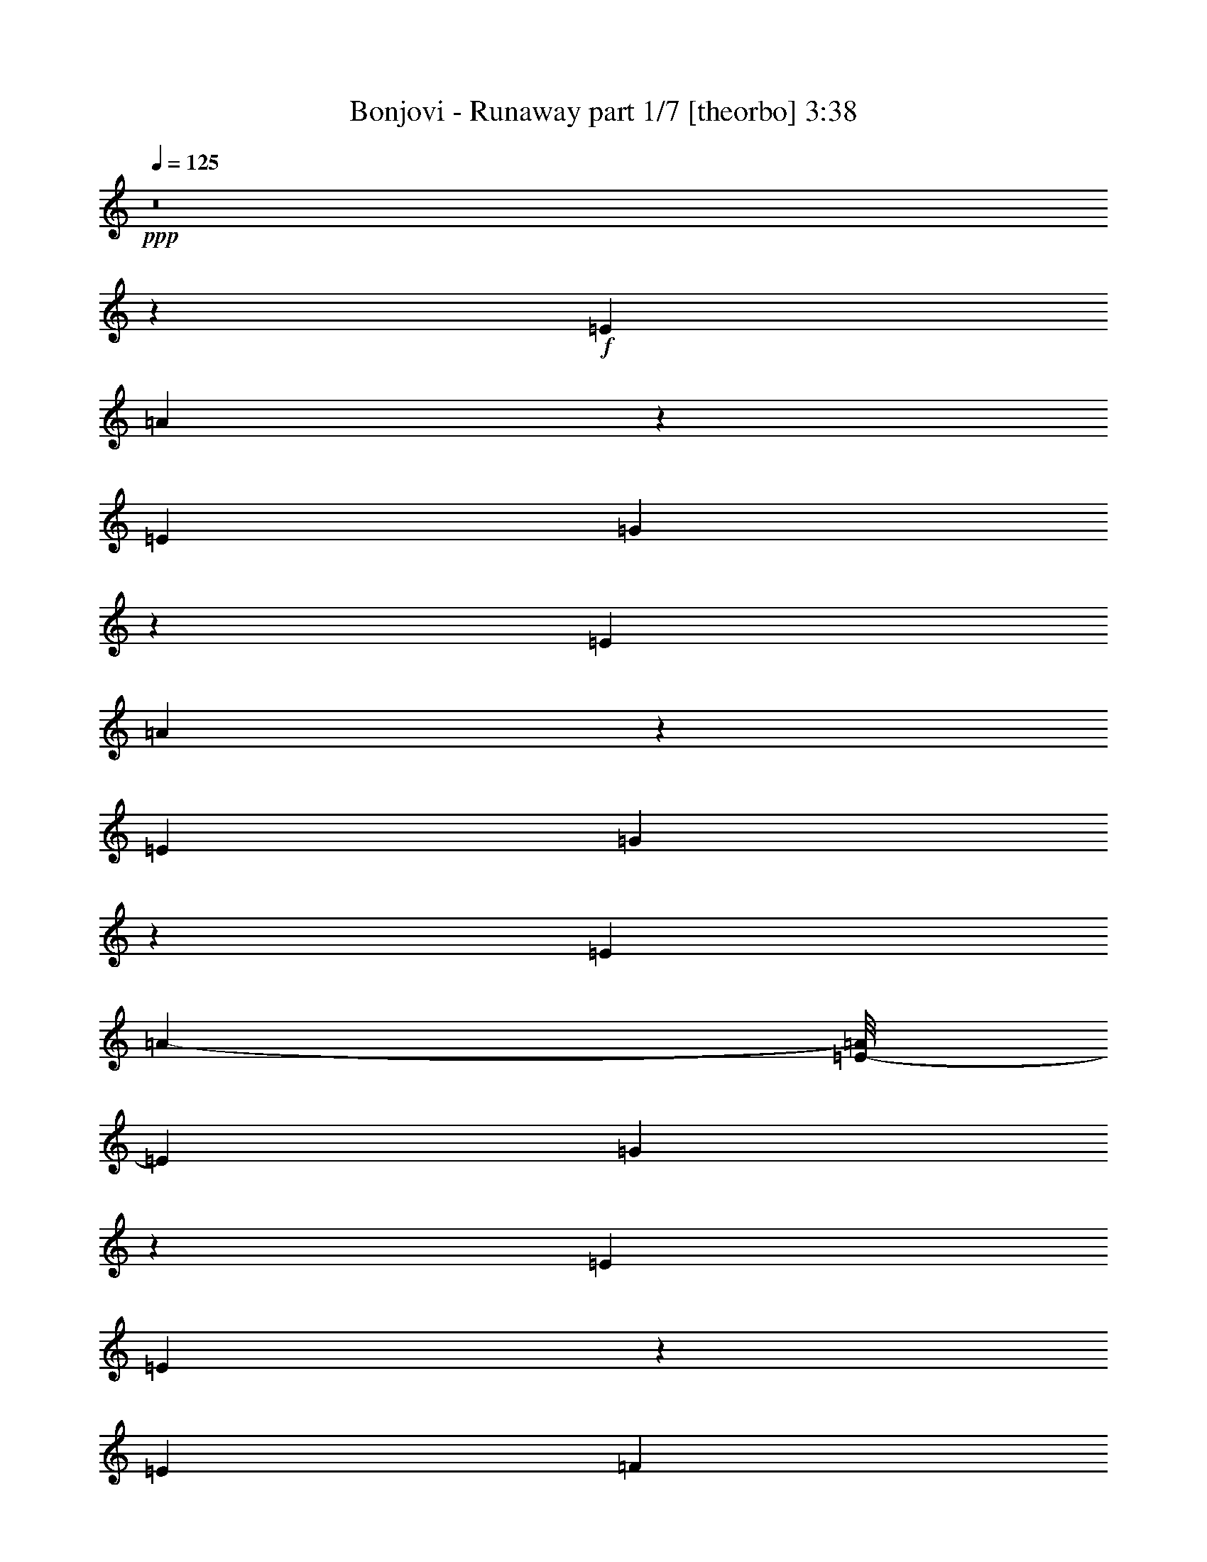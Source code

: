 % Produced with Bruzo's Transcoding Environment
% Transcribed by  Llellewyn

X:1
T:  Bonjovi - Runaway part 1/7 [theorbo] 3:38
Z: Transcribed with BruTE 64
L: 1/4
Q: 125
K: C
+ppp+
z8
z36521/8464
+f+
[=E3241/8464]
[=A3395/4232]
z42879/8464
[=E3241/8464]
[=G1695/2116]
z42889/8464
[=E3241/8464]
[=A3385/4232]
z42899/8464
[=E3241/8464]
[=G845/1058]
z42909/8464
[=E3241/8464]
[=A12285/2116-]
[=E/8-=A/8]
[=E5953/16928]
[=G12951/16928]
z42929/8464
[=E7011/16928]
[=E12931/16928]
z4121/2116
[=E7011/16928]
[=F12921/16928]
z6523/16928
[=E7011/16928]
[=G3229/4232]
z204/529
[=E7011/16928]
[=A12911/16928]
z92909/16928
[=A6481/16928]
[=A3241/8464]
[=A6481/16928]
[=A7011/16928]
[=A6481/16928]
[=A3241/8464]
[=A6481/16928]
[=A7011/16928]
[=A6481/16928]
[=A3241/8464]
[=A6481/16928]
[=A7011/16928]
[=A6481/16928]
[=A3241/8464]
[=A6481/16928]
[=A7011/16928]
[=G6481/16928]
[=G3241/8464]
[=G6481/16928]
[=G7011/16928]
[=G6481/16928]
[=G3241/8464]
[=G6481/16928]
[=G7011/16928]
[=G6481/16928]
[=G3241/8464]
[=G6481/16928]
[=G7011/16928]
[=G6481/16928]
[=G3241/8464]
[=G6481/16928]
[=G7011/16928]
[=E6481/16928]
[=E3241/8464]
[=E6481/16928]
[=E7011/16928]
[=E6481/16928]
[=E3241/8464]
[=E6481/16928]
[=E7011/16928]
[=E6481/16928]
[=E3241/8464]
[=E6481/16928]
[=E7011/16928]
[=G6481/16928]
[=G3241/8464]
[=G6481/16928]
[=G7011/16928]
[=A6481/16928]
[=A3241/8464]
[=A3505/8464]
[=A3241/8464]
[=A6481/16928]
[=A3241/8464]
[=A3505/8464]
[=A3241/8464]
[=A6481/16928]
[=A3241/8464]
[=A3505/8464]
[=A3241/8464]
[=A6481/16928]
[=A3241/8464]
[=A3505/8464]
[=A3241/8464]
[=E6481/16928]
[=E3241/8464]
[=E3505/8464]
[=E3241/8464]
[=E6481/16928]
[=E3241/8464]
[=E3505/8464]
[=E3241/8464]
[=G6481/16928]
[=G3241/8464]
[=G3505/8464]
[=G3241/8464]
[=G6481/16928]
[=G3241/8464]
[=G3505/8464]
[=G3241/8464]
[=A6481/16928]
[=A3241/8464]
[=A3505/8464]
[=A3241/8464]
[=A6481/16928]
[=A3241/8464]
[=A3505/8464]
[=A3241/8464]
[=A6481/16928]
[=A3241/8464]
[=A3505/8464]
[=A3241/8464]
[=A6481/16928]
[=E3241/8464]
[=G3505/8464]
[=A3241/8464]
[=d6481/16928]
[=d3241/8464]
[=d3505/8464]
[=d3241/8464]
[=d6481/16928]
[=d3241/8464]
[=d3505/8464]
[=d3241/8464]
[=d6481/16928]
[=d3241/8464]
[=d3505/8464]
[=d3241/8464]
[=d6481/16928]
[=d3241/8464]
[=d3505/8464]
[=d3241/8464]
[=c6481/16928]
[=c3241/8464]
[=c3505/8464]
[=c3241/8464]
[=c6481/16928]
[=c3241/8464]
[=c3505/8464]
[=c3241/8464]
[=G6481/16928]
[=G3241/8464]
[=G3505/8464]
[=G3241/8464]
[=G6481/16928]
[=G3241/8464]
[=G3505/8464]
[=G3241/8464]
[=A6481/16928]
[=A3241/8464]
[=A3505/8464]
[=A3241/8464]
[=A6481/16928]
[=A3241/8464]
[=A3505/8464]
[=A3241/8464]
[=A6481/16928]
[=A3241/8464]
[=A3505/8464]
[=A3241/8464]
[=A6481/16928]
[=A3241/8464]
[=A3505/8464]
[=A3241/8464]
[=G6481/16928]
[=G3241/8464]
[=G3505/8464]
[=G3241/8464]
[=G6481/16928]
[=G3241/8464]
[=G3505/8464]
[=G3241/8464]
[=G6481/16928]
[=G3241/8464]
[=G3505/8464]
[=G3241/8464]
[=G6481/16928]
[=G7011/16928]
[=G6481/16928]
[=G3241/8464]
[=E6481/16928]
[=E7011/16928]
[=E6481/16928]
[=E3241/8464]
[=E6481/16928]
[=E7011/16928]
[=E6481/16928]
[=F3241/8464]
[=F6481/16928]
[=F7011/16928]
[=F6481/16928]
[=G3241/8464]
[=G6481/16928]
[=G7011/16928]
[=G6481/16928]
[=G3241/8464]
[=A6481/16928]
[=A7011/16928]
[=A6481/16928]
[=A3241/8464]
[=A6481/16928]
[=A7011/16928]
[=A6481/16928]
[=A3241/8464]
[=A6481/16928]
[=A7011/16928]
[=A6481/16928]
[=A3241/8464]
[=A6481/16928]
[=A7011/16928]
[=A6481/16928]
[=A3241/8464]
[=E26455/8464]
[=E6293/16928]
z313/736
[=E285/736]
z8
z3259/16928
[=A6481/16928]
[=A7011/16928]
[=A6481/16928]
[=A3241/8464]
[=A6481/16928]
[=A7011/16928]
[=A6481/16928]
[=A3241/8464]
[=A6481/16928]
[=A7011/16928]
[=A6481/16928]
[=A3241/8464]
[=A6481/16928]
[=A7011/16928]
[=A6481/16928]
[=A3241/8464]
[=G6481/16928]
[=G7011/16928]
[=G6481/16928]
[=G3241/8464]
[=G6481/16928]
[=G7011/16928]
[=G6481/16928]
[=G3241/8464]
[=G6481/16928]
[=G7011/16928]
[=G6481/16928]
[=G3241/8464]
[=G6481/16928]
[=G7011/16928]
[=G6481/16928]
[=G3241/8464]
[=E6481/16928]
[=E7011/16928]
[=E6481/16928]
[=E3241/8464]
[=E6481/16928]
[=E7011/16928]
[=E6481/16928]
[=F3241/8464]
[=F3505/8464]
[=F3241/8464]
[=F6481/16928]
[=G3241/8464]
[=G3505/8464]
[=G3241/8464]
[=G6481/16928]
[=G3241/8464]
[=A3505/8464]
[=A3241/8464]
[=A6481/16928]
[=A3241/8464]
[=A3505/8464]
[=A3241/8464]
[=A6481/16928]
[=A3241/8464]
[=A3505/8464]
[=A3241/8464]
[=A6481/16928]
[=A3241/8464]
[=A3505/8464]
[=A3241/8464]
[=A6481/16928]
[=A3241/8464]
[=A3505/8464]
[=A3241/8464]
[=A6481/16928]
[=A3241/8464]
[=A3505/8464]
[=A3241/8464]
[=A6481/16928]
[=A3241/8464]
[=A3505/8464]
[=A3241/8464]
[=A6481/16928]
[=A3241/8464]
[=A3505/8464]
[=A3241/8464]
[=A6481/16928]
[=A3241/8464]
[=G3505/8464]
[=G3241/8464]
[=G6481/16928]
[=G3241/8464]
[=G3505/8464]
[=G3241/8464]
[=G6481/16928]
[=G3241/8464]
[=G3505/8464]
[=G3241/8464]
[=G6481/16928]
[=G3241/8464]
[=G3505/8464]
[=G3241/8464]
[=G6481/16928]
[=G3241/8464]
[=E3505/8464]
[=E3241/8464]
[=E6481/16928]
[=E3241/8464]
[=E3505/8464]
[=E3241/8464]
[=E6481/16928]
[=F3241/8464]
[=F3505/8464]
[=F3241/8464]
[=F6481/16928]
[=G3241/8464]
[=G3505/8464]
[=G3241/8464]
[=G6481/16928]
[=G3241/8464]
[=A3505/8464]
[=A3241/8464]
[=A6481/16928]
[=A3241/8464]
[=A3505/8464]
[=A3241/8464]
[=A6481/16928]
[=A3241/8464]
[=A3505/8464]
[=A3241/8464]
[=A6481/16928]
[=A3241/8464]
[=A3505/8464]
[=A3241/8464]
[=A6481/16928]
[=A3241/8464]
[=E3505/8464]
[=E3241/8464]
[=E6481/16928]
[=E3241/8464]
[=E3505/8464]
[=E3241/8464]
[=E6481/16928]
[=E3241/8464]
[=G3505/8464]
[=G3241/8464]
[=G6481/16928]
[=G3241/8464]
[=G3505/8464]
[=G3241/8464]
[=G6481/16928]
[=G7011/16928]
[=A6481/16928]
[=A3241/8464]
[=A6481/16928]
[=A7011/16928]
[=A6481/16928]
[=A3241/8464]
[=A6481/16928]
[=A7011/16928]
[=A6481/16928]
[=A3241/8464]
[=A6481/16928]
[=A7011/16928]
[=A6481/16928]
[=E3241/8464]
[=G6481/16928]
[=A7011/16928]
[=d6481/16928]
[=d3241/8464]
[=d6481/16928]
[=d7011/16928]
[=d6481/16928]
[=d3241/8464]
[=d6481/16928]
[=d7011/16928]
[=d6481/16928]
[=d3241/8464]
[=d6481/16928]
[=d7011/16928]
[=d6481/16928]
[=d3241/8464]
[=d6481/16928]
[=d7011/16928]
[=c6481/16928]
[=c3241/8464]
[=c6481/16928]
[=c7011/16928]
[=c6481/16928]
[=c3241/8464]
[=c6481/16928]
[=c7011/16928]
[=G6481/16928]
[=G3241/8464]
[=G6481/16928]
[=G7011/16928]
[=G6481/16928]
[=G3241/8464]
[=G6481/16928]
[=G7011/16928]
[=A6481/16928]
[=A3241/8464]
[=A6481/16928]
[=A7011/16928]
[=A6481/16928]
[=A3241/8464]
[=A6481/16928]
[=A7011/16928]
[=A6481/16928]
[=A3241/8464]
[=A6481/16928]
[=A7011/16928]
[=A6481/16928]
[=A3241/8464]
[=A6481/16928]
[=A7011/16928]
[=G6481/16928]
[=G3241/8464]
[=G6481/16928]
[=G7011/16928]
[=G6481/16928]
[=G3241/8464]
[=G6481/16928]
[=G7011/16928]
[=G6481/16928]
[=G3241/8464]
[=G6481/16928]
[=G7011/16928]
[=G6481/16928]
[=G3241/8464]
[=G6481/16928]
[=G7011/16928]
[=E6481/16928]
[=E3241/8464]
[=E6481/16928]
[=E7011/16928]
[=E6481/16928]
[=E3241/8464]
[=E6481/16928]
[=F7011/16928]
[=F6481/16928]
[=F3241/8464]
[=F6481/16928]
[=F7011/16928]
[=G6481/16928]
[=G3241/8464]
[=G6481/16928]
[=G7011/16928]
[=A6481/16928]
[=A3241/8464]
[=A6481/16928]
[=A7011/16928]
[=A6481/16928]
[=A3241/8464]
[=A6481/16928]
[=A7011/16928]
[=A6481/16928]
[=A3241/8464]
[=A3505/8464]
[=A3241/8464]
[=A6481/16928]
[=A3241/8464]
[=A3505/8464]
[=A3241/8464]
[=E26455/8464]
[=E3231/8464]
z8
z34877/8464
[=A3211/8464]
z13551/16928
[=A6551/16928]
z6447/8464
[=A901/2116]
z555/736
[=A273/736]
z13695/16928
[=A6481/16928]
[=A3241/8464]
[=E3505/8464]
[=E3241/8464]
[=A6481/16928]
[=A3241/8464]
[=A3505/8464]
[=A3241/8464]
[=A6481/16928]
[=A3241/8464]
[=A3505/8464]
[=A3241/8464]
[=A6481/16928]
[=A3241/8464]
[=A3505/8464]
[=A3241/8464]
[=A6481/16928]
[=A3241/8464]
[=A3505/8464]
[=A3241/8464]
[=c6481/16928]
[=c3241/8464]
[=c3505/8464]
[=c3241/8464]
[=c6481/16928]
[=c3241/8464]
[=c3505/8464]
[=c3241/8464]
[=d6481/16928]
[=d3241/8464]
[=d3505/8464]
[=d3241/8464]
[=d6481/16928]
[=d3241/8464]
[=d3505/8464]
[=d3241/8464]
[=A6481/16928]
[=A3241/8464]
[=A3505/8464]
[=A3241/8464]
[=A6481/16928]
[=A3241/8464]
[=A3505/8464]
[=A3241/8464]
[=A6481/16928]
[=A3241/8464]
[=A3505/8464]
[=A3241/8464]
[=A6481/16928]
[=A7011/16928]
[=A6481/16928]
[=A3241/8464]
[=c6481/16928]
[=c7011/16928]
[=c6481/16928]
[=c3241/8464]
[=c6481/16928]
[=c7011/16928]
[=c6481/16928]
[=c3241/8464]
[=G6481/16928]
[=G7011/16928]
[=G6481/16928]
[=G3241/8464]
[=G6481/16928]
[=G7011/16928]
[=G6481/16928]
[=G3241/8464]
[=A6481/16928]
[=A7011/16928]
[=A6481/16928]
[=A3241/8464]
[=A6481/16928]
[=A7011/16928]
[=A6481/16928]
[=A3241/8464]
[=A6481/16928]
[=A7011/16928]
[=A6481/16928]
[=A3241/8464]
[=A6481/16928]
[=A7011/16928]
[=A6481/16928]
[=A3241/8464]
[=c6481/16928]
[=c7011/16928]
[=c6481/16928]
[=c3241/8464]
[=c6481/16928]
[=c7011/16928]
[=c6481/16928]
[=c3241/8464]
[=d6481/16928]
[=d7011/16928]
[=d6481/16928]
[=d3241/8464]
[=d6481/16928]
[=d7011/16928]
[=d6481/16928]
[=d3241/8464]
[=A6481/16928]
[=A7011/16928]
[=A6481/16928]
[=A3241/8464]
[=A6481/16928]
[=A7011/16928]
[=A6481/16928]
[=A3241/8464]
[=A6481/16928]
[=A7011/16928]
[=A6481/16928]
[=A3241/8464]
[=A6481/16928]
[=A7011/16928]
[=A6481/16928]
[=A3241/8464]
[=c6481/16928]
[=c7011/16928]
[=c6481/16928]
[=c3241/8464]
[=c6481/16928]
[=c7011/16928]
[=c6481/16928]
[=c3241/8464]
[=G6481/16928]
[=G7011/16928]
[=G6481/16928]
[=G3241/8464]
[=G6481/16928]
[=G7011/16928]
[=G6481/16928]
[=G3241/8464]
[=E6481/16928]
[=E7011/16928]
[=E6481/16928]
[=E3241/8464]
[=E6481/16928]
[=E7011/16928]
[=E6481/16928]
[=E3241/8464]
[=G6481/16928]
[=G7011/16928]
[=G6481/16928]
[=G3241/8464]
[=G6481/16928]
[=G7011/16928]
[=G6481/16928]
[=G3241/8464]
[=A6481/16928]
[=A7011/16928]
[=A6481/16928]
[=A3241/8464]
[=A6481/16928]
[=A7011/16928]
[=A6481/16928]
[=A3241/8464]
[=A3505/8464]
[=A3241/8464]
[=A6481/16928]
[=A3241/8464]
[=A3505/8464]
[=E3241/8464]
[=G6481/16928]
[=A3241/8464]
[=d3505/8464]
[=d3241/8464]
[=d6481/16928]
[=d3241/8464]
[=d3505/8464]
[=d3241/8464]
[=d6481/16928]
[=d3241/8464]
[=d3505/8464]
[=d3241/8464]
[=d6481/16928]
[=d3241/8464]
[=d3505/8464]
[=d3241/8464]
[=d6481/16928]
[=d3241/8464]
[=c3505/8464]
[=c3241/8464]
[=c6481/16928]
[=c3241/8464]
[=c3505/8464]
[=c3241/8464]
[=c6481/16928]
[=c3241/8464]
[=G3505/8464]
[=G3241/8464]
[=G6481/16928]
[=G3241/8464]
[=G3505/8464]
[=G3241/8464]
[=G6481/16928]
[=G3241/8464]
[=A3505/8464]
[=A3241/8464]
[=A6481/16928]
[=A3241/8464]
[=A3505/8464]
[=A3241/8464]
[=A6481/16928]
[=A3241/8464]
[=A3505/8464]
[=A3241/8464]
[=A6481/16928]
[=A3241/8464]
[=A3505/8464]
[=A3241/8464]
[=A6481/16928]
[=A3241/8464]
[=G3505/8464]
[=G3241/8464]
[=G6481/16928]
[=G3241/8464]
[=G3505/8464]
[=G3241/8464]
[=E6481/16928]
[=G3241/8464]
[=G3505/8464]
[=G3241/8464]
[=G6481/16928]
[=G3241/8464]
[=G3505/8464]
[=G3241/8464]
[=G6481/16928]
[=G3241/8464]
[=E3505/8464]
[=E3241/8464]
[=E6481/16928]
[=E3241/8464]
[=E3505/8464]
[=E3241/8464]
[=E6481/16928]
[=F3241/8464]
[=F3505/8464]
[=F3241/8464]
[=F6481/16928]
[=G3241/8464]
[=G3505/8464]
[=G3241/8464]
[=G6481/16928]
[=G3241/8464]
[=A3505/8464]
[=A3241/8464]
[=A6481/16928]
[=A3241/8464]
[=A3505/8464]
[=A3241/8464]
[=A6481/16928]
[=A3241/8464]
[=A3505/8464]
[=A3241/8464]
[=A6481/16928]
[=A3241/8464]
[=A3505/8464]
[=A3241/8464]
[=A6481/16928]
[=A7011/16928]
[=A6481/16928]
[=A3241/8464]
[=E6481/16928]
[=G7011/16928]
[=A6481/16928]
[=A3241/8464]
[=E6481/16928]
[=G7011/16928]
[=A6481/16928]
[=A3241/8464]
[=E6481/16928]
[=G7011/16928]
[=A6481/16928]
[=A3241/8464]
[=E6481/16928]
[=G7011/16928]
[=G6481/16928]
[=G3241/8464]
[=G6481/16928]
[=G7011/16928]
[=G6481/16928]
[=G3241/8464]
[=E6481/16928]
[=G7011/16928]
[=G6481/16928]
[=G3241/8464]
[=G6481/16928]
[=G7011/16928]
[=G6481/16928]
[=G3241/8464]
[=G6481/16928]
[=G7011/16928]
[=E6481/16928]
[=E3241/8464]
[=E6481/16928]
[=E7011/16928]
[=E6481/16928]
[=E3241/8464]
[=E6481/16928]
[=F7011/16928]
[=F6481/16928]
[=F3241/8464]
[=F6481/16928]
[=G7011/16928]
[=G6481/16928]
[=G3241/8464]
[=G6481/16928]
[=G7011/16928]
[=A6481/16928]
[=A3241/8464]
[=A6481/16928]
[=A7011/16928]
[=A6481/16928]
[=A3241/8464]
[=A6481/16928]
[=A7011/16928]
[=A6481/16928]
[=A3241/8464]
[=A6481/16928]
[=A7011/16928]
[=A6481/16928]
[=A3241/8464]
[=A6481/16928]
[=A7011/16928]
[=A6481/16928]
[=A3241/8464]
[=E6481/16928]
[=G7011/16928]
[=A6481/16928]
[=A3241/8464]
[=E6481/16928]
[=G7011/16928]
[=A6481/16928]
[=A3241/8464]
[=E6481/16928]
[=G7011/16928]
[=A6481/16928]
[=A3241/8464]
[=E6481/16928]
[=G7011/16928]
[=G6481/16928]
[=G3241/8464]
[=G6481/16928]
[=G7011/16928]
[=G6481/16928]
[=G3241/8464]
[=E6481/16928]
[=G7011/16928]
[=G6481/16928]
[=G3241/8464]
[=G6481/16928]
[=G7011/16928]
[=G6481/16928]
[=G3241/8464]
[=G6481/16928]
[=G7011/16928]
[=E6481/16928]
[=E3241/8464]
[=E6481/16928]
[=E7011/16928]
[=E6481/16928]
[=E3241/8464]
[=E6481/16928]
[=F7011/16928]
[=F6481/16928]
[=F3241/8464]
[=F3505/8464]
[=G3241/8464]
[=G6481/16928]
[=G3241/8464]
[=G3505/8464]
[=G3241/8464]
[=A6481/16928]
[=A3241/8464]
[=A3505/8464]
[=A3241/8464]
[=A6481/16928]
[=A3241/8464]
[=A3505/8464]
[=A3241/8464]
[=A6481/16928]
[=A3241/8464]
[=A3505/8464]
[=A3241/8464]
[=A6481/16928]
[=A3241/8464]
[=A3505/8464]
[=A3241/8464]
[=A6481/16928]
[=A3241/8464]
[=E3505/8464]
[=G3241/8464]
[=A6481/16928]
[=A3241/8464]
[=E3505/8464]
[=G3241/8464]
[=A6481/16928]
[=A3241/8464]
[=E3505/8464]
[=G3241/8464]
[=A6481/16928]
[=A3241/8464]
[=E3505/8464]
[=G3241/8464]
[=G6481/16928]
[=G3241/8464]
[=G3505/8464]
[=G3241/8464]
[=G6481/16928]
[=G3241/8464]
[=E3505/8464]
[=G3241/8464]
[=G6481/16928]
[=G3241/8464]
[=G3505/8464]
[=G3241/8464]
[=G6481/16928]
[=G3241/8464]
[=G3505/8464]
[=G3241/8464]
[=E6481/16928]
[=E3241/8464]
[=E3505/8464]
[=E3241/8464]
[=E6481/16928]
[=E3241/8464]
[=E3505/8464]
[=F3241/8464]
[=F6481/16928]
[=F3241/8464]
[=F3505/8464]
[=G3241/8464]
[=G6481/16928]
[=G3241/8464]
[=G3505/8464]
[=G3241/8464]
[=A6481/16928]
[=A3241/8464]
[=A3505/8464]
[=A3241/8464]
[=A6481/16928]
[=A3241/8464]
[=A3505/8464]
[=A3241/8464]
[=A6481/16928]
[=A3241/8464]
[=A3505/8464]
[=A3241/8464]
[=A6481/16928]
[=A3241/8464]
[=A3505/8464]
[=A3241/8464]
+fff+
[=A26455/4232]
+f+
[=A12699/16928]
z103/16

X:2
T:  Bonjovi - Runaway part 2/7 [harp] 3:38
Z: Transcribed with BruTE 64
L: 1/4
Q: 125
K: C
+ppp+
z827/4232
+f+
[=A,909/2116=c909/2116=e909/2116]
z1555/4232
+mp+
[=A,1619/4232=c1619/4232=e1619/4232]
z6487/16928
[=A,7267/16928=B7267/16928=d7267/16928]
z6225/16928
[=A,6471/16928=d6471/16928=f6471/16928]
z1623/4232
[=A,3631/8464=d3631/8464=f3631/8464]
z3115/8464
[=A,3233/8464=c3233/8464=e3233/8464]
z6497/16928
[=A,7257/16928=B7257/16928=d7257/16928]
z6235/16928
[=A,6461/16928=c6461/16928=e6461/16928]
z3251/8464
[=G,1813/4232=B1813/4232=d1813/4232]
z195/529
[=G,807/2116=B807/2116=d807/2116]
z6507/16928
[=G,7247/16928=A7247/16928=c7247/16928]
z6245/16928
[=G,6451/16928=G6451/16928=B6451/16928]
z407/1058
[=G,3621/8464=G3621/8464=B3621/8464]
z3125/8464
[=G,3223/8464=A3223/8464=c3223/8464]
z6517/16928
[=G,7237/16928=A7237/16928=c7237/16928]
z6255/16928
[=G,6441/16928^F6441/16928=A6441/16928]
z3261/8464
[=A,226/529=c226/529=e226/529]
z1565/4232
[=A,1609/4232=c1609/4232=e1609/4232]
z6527/16928
[=A,7227/16928=B7227/16928=d7227/16928]
z6265/16928
[=A,6431/16928=d6431/16928=f6431/16928]
z71/184
[=A,157/368=d157/368=f157/368]
z3135/8464
[=A,3213/8464=c3213/8464=e3213/8464]
z6537/16928
[=A,7217/16928=B7217/16928=d7217/16928]
z6275/16928
[=A,6421/16928=c6421/16928=e6421/16928]
z3271/8464
[=G,1803/4232=c1803/4232=d1803/4232]
z785/2116
[=G,401/1058=c401/1058=d401/1058]
z6547/16928
[=G,7207/16928=A7207/16928=c7207/16928]
z6285/16928
[=G,6411/16928=G6411/16928=B6411/16928]
z819/2116
[=G,3601/8464=G3601/8464=B3601/8464]
z3145/8464
[=G,3203/8464=A3203/8464=c3203/8464]
z6557/16928
[=G,7197/16928=A7197/16928=c7197/16928]
z6295/16928
[=G,6401/16928^F6401/16928=A6401/16928]
z3281/8464
[=A,899/2116=c899/2116=e899/2116]
z1575/4232
[=A,1599/4232=c1599/4232=e1599/4232]
z6567/16928
[=A,7187/16928=B7187/16928=d7187/16928]
z6305/16928
[=A,6391/16928=d6391/16928=f6391/16928]
z1643/4232
[=A,3591/8464=d3591/8464=f3591/8464]
z3155/8464
[=A,3193/8464=c3193/8464=e3193/8464]
z6577/16928
[=A,7177/16928=B7177/16928=d7177/16928]
z6315/16928
[=A,6381/16928=c6381/16928=e6381/16928]
z3291/8464
[=G,1793/4232=c1793/4232=d1793/4232]
z395/1058
[=G,797/2116=c797/2116=d797/2116]
z6587/16928
[=G,7167/16928=A7167/16928=c7167/16928]
z275/736
[=G,277/736=G277/736=B277/736]
z206/529
[=G,3581/8464=G3581/8464=B3581/8464]
z3165/8464
[=G,3183/8464=A3183/8464=c3183/8464]
z6597/16928
[=G,7157/16928=A7157/16928=c7157/16928]
z6335/16928
[=G,6361/16928^F6361/16928=A6361/16928]
z3301/8464
[=A,447/1058=c447/1058=e447/1058]
z1585/4232
[=A,1589/4232=c1589/4232=e1589/4232]
z6607/16928
[=A,7147/16928=B7147/16928=d7147/16928]
z6345/16928
[=A,6351/16928=d6351/16928=f6351/16928]
z1653/4232
[=A,3571/8464=d3571/8464=f3571/8464]
z3175/8464
[=A,3173/8464=c3173/8464=e3173/8464]
z3573/8464
[=A,413/1058=B413/1058=d413/1058]
z6355/16928
[=A,6341/16928=c6341/16928=e6341/16928]
z7151/16928
[=G,6603/16928=c6603/16928=d6603/16928]
z795/2116
[=G,198/529=c198/529=d198/529]
z1789/4232
[=G,3299/8464=A3299/8464=c3299/8464]
z6365/16928
[=G,6331/16928=G6331/16928=B6331/16928]
z7161/16928
[=G,6593/16928=G6593/16928=B6593/16928]
z3185/8464
[=G,3163/8464=A3163/8464=c3163/8464]
z3583/8464
[=G,1647/4232=A1647/4232=c1647/4232]
z6375/16928
[=G,6321/16928^F6321/16928=A6321/16928]
z7171/16928
[=G6583/16928=B6583/16928]
z1595/4232
[=G1579/4232=B1579/4232]
z39/92
[=G143/368=B143/368]
z6385/16928
[=G6311/16928=B6311/16928]
z7181/16928
[=G6573/16928=B6573/16928]
z3195/8464
[=G3153/8464=B3153/8464]
z3593/8464
[=B821/2116=d821/2116]
z6395/16928
[=B6301/16928=d6301/16928]
z7191/16928
[=A,6563/16928=c6563/16928=e6563/16928]
z200/529
[=A,787/2116=c787/2116=e787/2116]
z1799/4232
[=A,3279/8464=B3279/8464=d3279/8464]
z6405/16928
[=A,6291/16928=d6291/16928=f6291/16928]
z7201/16928
[=A,6553/16928=d6553/16928=f6553/16928]
z3205/8464
[=A,3143/8464=c3143/8464=e3143/8464]
z3603/8464
[=A,1637/4232=B1637/4232=d1637/4232]
z6415/16928
[=A,6281/16928=c6281/16928=e6281/16928]
z7211/16928
[=A,6543/16928=c6543/16928=e6543/16928]
z1605/4232
[=A,1569/4232=c1569/4232=e1569/4232]
z451/1058
[=A,3269/8464=B3269/8464=d3269/8464]
z6425/16928
[=A,6271/16928=d6271/16928=f6271/16928]
z7221/16928
[=A,6533/16928=d6533/16928=f6533/16928]
z3215/8464
[=A,3133/8464=c3133/8464=e3133/8464]
z3613/8464
[=A,204/529=B204/529=d204/529]
z6435/16928
[=A,6261/16928=c6261/16928=e6261/16928]
z7231/16928
[=G,6523/16928=c6523/16928=d6523/16928]
z35/92
[=G,17/46=c17/46=d17/46]
z1809/4232
[=G,3259/8464=A3259/8464=c3259/8464]
z6445/16928
[=G,6251/16928=G6251/16928=B6251/16928]
z7241/16928
[=G,6513/16928=G6513/16928=B6513/16928]
z3225/8464
[=G,3123/8464=A3123/8464=c3123/8464]
z3623/8464
[=G,1627/4232=A1627/4232=c1627/4232]
z6455/16928
[=G,6241/16928^F6241/16928=A6241/16928]
z7251/16928
[=G6503/16928=B6503/16928]
z1615/4232
[=G1559/4232=B1559/4232]
z907/2116
[=G3249/8464=B3249/8464]
z6465/16928
[=G6231/16928=B6231/16928]
z7261/16928
[=G6493/16928=B6493/16928]
z3235/8464
[=G3113/8464=B3113/8464]
z3633/8464
[=B811/2116=d811/2116]
z6475/16928
[=B6221/16928=d6221/16928]
z7271/16928
[=A,6483/16928=c6483/16928=e6483/16928]
z405/1058
[=A,3637/8464=c3637/8464=e3637/8464]
z3109/8464
[=A,3239/8464=B3239/8464=d3239/8464]
z6485/16928
[=A,7269/16928=d7269/16928=f7269/16928]
z6223/16928
[=A,6473/16928=d6473/16928=f6473/16928]
z3245/8464
[=A,227/529=c227/529=e227/529]
z1557/4232
[=A,1617/4232=B1617/4232=d1617/4232]
z6495/16928
[=A,7259/16928=c7259/16928=e7259/16928]
z271/736
[=G281/736=B281/736]
z1625/4232
[=G3627/8464=B3627/8464]
z3119/8464
[=G3229/8464=B3229/8464]
z6505/16928
[=G7249/16928=B7249/16928]
z6243/16928
[=B6453/16928=d6453/16928]
z3255/8464
[=B1811/4232=d1811/4232]
z781/2116
[=B403/1058=d403/1058]
z6515/16928
[=B7239/16928=d7239/16928]
z6253/16928
[=A6443/16928=c6443/16928]
z815/2116
[=A3617/8464=c3617/8464]
z3129/8464
[=A3219/8464=c3219/8464]
z6525/16928
[=A7229/16928=c7229/16928]
z6263/16928
[=A6433/16928=c6433/16928]
z3265/8464
[=A903/2116=c903/2116]
z1567/4232
[=A1607/4232=c1607/4232]
z6535/16928
[=A7219/16928=c7219/16928]
z6273/16928
[=d6423/16928=f6423/16928]
z1635/4232
[=d3607/8464=f3607/8464]
z3139/8464
[=d3209/8464=f3209/8464]
z6545/16928
[=d7209/16928=f7209/16928]
z6283/16928
[=d6413/16928=f6413/16928]
z3275/8464
[=d1801/4232=f1801/4232]
z393/1058
[=d801/2116=f801/2116]
z285/736
[=d313/736=f313/736]
z6293/16928
[=c6403/16928=e6403/16928]
z205/529
[=c3597/8464=e3597/8464]
z3149/8464
[=c3199/8464=e3199/8464]
z6565/16928
[=c7189/16928=e7189/16928]
z6303/16928
[=B6393/16928=e6393/16928]
z3285/8464
[=B449/1058=e449/1058]
z1577/4232
[=B1597/4232=e1597/4232]
z6575/16928
[=B7179/16928=e7179/16928]
z6313/16928
[=c6383/16928=e6383/16928]
z1645/4232
[=c3587/8464=e3587/8464]
z3159/8464
[=c3189/8464=e3189/8464]
z6585/16928
[=c7169/16928=e7169/16928]
z6323/16928
[=c6373/16928=e6373/16928]
z3295/8464
[=c1791/4232=e1791/4232]
z791/2116
[=c199/529=e199/529]
z6595/16928
[=c7159/16928=e7159/16928]
z6333/16928
[=B6363/16928=d6363/16928]
z825/2116
[=B3577/8464=d3577/8464]
z3169/8464
[=B3179/8464=d3179/8464]
z6605/16928
[=B7149/16928=d7149/16928]
z6343/16928
[=B6353/16928=d6353/16928]
z3305/8464
[=B893/2116=d893/2116]
z3/8
[=B3/8=d3/8]
z893/2116
[=B3305/8464=d3305/8464]
z6353/16928
[=G6343/16928=B6343/16928]
z7149/16928
[=G6605/16928=B6605/16928]
z3179/8464
[=G3169/8464=B3169/8464]
z3577/8464
[=G825/2116=B825/2116]
z6363/16928
[=A6333/16928=c6333/16928]
z7159/16928
[=A6595/16928=c6595/16928]
z199/529
[=B791/2116=d791/2116]
z1791/4232
[=B3295/8464=d3295/8464]
z6373/16928
[=A,6323/16928=c6323/16928=e6323/16928]
z7169/16928
[=A,6585/16928=c6585/16928=e6585/16928]
z3189/8464
[=A,3159/8464=B3159/8464=d3159/8464]
z3587/8464
[=A,1645/4232=d1645/4232=f1645/4232]
z6383/16928
[=A,6313/16928=d6313/16928=f6313/16928]
z7179/16928
[=A,6575/16928=c6575/16928=e6575/16928]
z1597/4232
[=A,1577/4232=B1577/4232=d1577/4232]
z449/1058
[=A,3285/8464=c3285/8464=e3285/8464]
z6393/16928
[=G6303/16928=B6303/16928]
z7189/16928
[=G6565/16928=B6565/16928]
z3199/8464
[=G3149/8464=B3149/8464]
z3597/8464
[=G205/529=B205/529]
z59313/16928
[=A,6283/16928=c6283/16928=e6283/16928]
z7209/16928
[=A,6545/16928=c6545/16928=e6545/16928]
z3209/8464
[=A,3139/8464=B3139/8464=d3139/8464]
z3607/8464
[=A,1635/4232=d1635/4232=f1635/4232]
z6423/16928
[=A,6273/16928=d6273/16928=f6273/16928]
z7219/16928
[=A,6535/16928=c6535/16928=e6535/16928]
z1607/4232
[=A,1567/4232=B1567/4232=d1567/4232]
z903/2116
[=A,3265/8464=c3265/8464=e3265/8464]
z6433/16928
[=A,6263/16928=c6263/16928=e6263/16928]
z7229/16928
[=A,6525/16928=c6525/16928=e6525/16928]
z3219/8464
[=A,3129/8464=B3129/8464=d3129/8464]
z3617/8464
[=A,815/2116=d815/2116=f815/2116]
z6443/16928
[=A,6253/16928=d6253/16928=f6253/16928]
z7239/16928
[=A,6515/16928=c6515/16928=e6515/16928]
z403/1058
[=A,781/2116=B781/2116=d781/2116]
z1811/4232
[=A,3255/8464=c3255/8464=e3255/8464]
z6453/16928
[=G,6243/16928=c6243/16928=d6243/16928]
z7249/16928
[=G,6505/16928=c6505/16928=d6505/16928]
z3229/8464
[=G,3119/8464=A3119/8464=c3119/8464]
z3627/8464
[=G,1625/4232=G1625/4232=B1625/4232]
z281/736
[=G,271/736=G271/736=B271/736]
z7259/16928
[=G,6495/16928=A6495/16928=c6495/16928]
z1617/4232
[=G,1557/4232=A1557/4232=c1557/4232]
z227/529
[=G,3245/8464^F3245/8464=A3245/8464]
z6473/16928
[=G6223/16928=B6223/16928]
z7269/16928
[=G6485/16928=B6485/16928]
z3239/8464
[=G3109/8464=B3109/8464]
z3637/8464
[=G405/1058=B405/1058]
z6483/16928
[=A7271/16928=c7271/16928]
z6221/16928
[=A6475/16928=c6475/16928]
z811/2116
[=B3633/8464=d3633/8464]
z3113/8464
[=B3235/8464=d3235/8464]
z6493/16928
[=A,7261/16928=c7261/16928=e7261/16928]
z6231/16928
[=A,6465/16928=c6465/16928=e6465/16928]
z3249/8464
[=A,907/2116=B907/2116=d907/2116]
z1559/4232
[=A,1615/4232=d1615/4232=f1615/4232]
z6503/16928
[=A,7251/16928=d7251/16928=f7251/16928]
z6241/16928
[=A,6455/16928=c6455/16928=e6455/16928]
z1627/4232
[=A,3623/8464=B3623/8464=d3623/8464]
z3123/8464
[=A,3225/8464=c3225/8464=e3225/8464]
z6513/16928
[=A,7241/16928=c7241/16928=e7241/16928]
z6251/16928
[=A,6445/16928=c6445/16928=e6445/16928]
z3259/8464
[=A,1809/4232=B1809/4232=d1809/4232]
z17/46
[=A,35/92=d35/92=f35/92]
z6523/16928
[=A,7231/16928=d7231/16928=f7231/16928]
z6261/16928
[=A,6435/16928=c6435/16928=e6435/16928]
z204/529
[=A,3613/8464=B3613/8464=d3613/8464]
z3133/8464
[=A,3215/8464=c3215/8464=e3215/8464]
z6533/16928
[=G,7221/16928=c7221/16928=d7221/16928]
z6271/16928
[=G,6425/16928=c6425/16928=d6425/16928]
z3269/8464
[=G,451/1058=A451/1058=c451/1058]
z1569/4232
[=G,1605/4232=G1605/4232=B1605/4232]
z6543/16928
[=G,7211/16928=G7211/16928=B7211/16928]
z6281/16928
[=G,6415/16928=A6415/16928=c6415/16928]
z1637/4232
[=G,3603/8464=A3603/8464=c3603/8464]
z3143/8464
[=G,3205/8464^F3205/8464=A3205/8464]
z6553/16928
[=G7201/16928=B7201/16928]
z6291/16928
[=G6405/16928=B6405/16928]
z3279/8464
[=G1799/4232=B1799/4232]
z787/2116
[=G200/529=B200/529]
z6563/16928
[=A7191/16928=c7191/16928]
z6301/16928
[=A6395/16928=c6395/16928]
z821/2116
[=B3593/8464=d3593/8464]
z3153/8464
[=B3195/8464=d3195/8464]
z6573/16928
[=A,7181/16928=c7181/16928=e7181/16928]
z6311/16928
[=A,6385/16928=c6385/16928=e6385/16928]
z143/368
[=A,39/92=B39/92=d39/92]
z1579/4232
[=A,1595/4232=d1595/4232=f1595/4232]
z6583/16928
[=A,7171/16928=d7171/16928=f7171/16928]
z6321/16928
[=A,6375/16928=c6375/16928=e6375/16928]
z1647/4232
[=A,3583/8464=B3583/8464=d3583/8464]
z3163/8464
[=A,3185/8464=c3185/8464=e3185/8464]
z6593/16928
[=G7161/16928=B7161/16928]
z6331/16928
[=G6365/16928=B6365/16928]
z3299/8464
[=G1789/4232=B1789/4232]
z198/529
[=G795/2116=B795/2116]
z6603/16928
[=B7151/16928=d7151/16928]
z6341/16928
[=B6355/16928=d6355/16928]
z413/1058
[=B3573/8464=d3573/8464]
z3173/8464
[=B3175/8464=d3175/8464]
z3571/8464
[=A1653/4232=c1653/4232]
z6351/16928
[=A6345/16928=c6345/16928]
z7147/16928
[=A6607/16928=c6607/16928]
z1589/4232
[=A1585/4232=c1585/4232]
z447/1058
[=A3301/8464=c3301/8464]
z6361/16928
[=A6335/16928=c6335/16928]
z7157/16928
[=A6597/16928=c6597/16928]
z3183/8464
[=A3165/8464=c3165/8464]
z3581/8464
[=d206/529=f206/529]
z277/736
[=d275/736=f275/736]
z7167/16928
[=d6587/16928=f6587/16928]
z797/2116
[=d395/1058=f395/1058]
z1793/4232
[=d3291/8464=f3291/8464]
z6381/16928
[=d6315/16928=f6315/16928]
z7177/16928
[=d6577/16928=f6577/16928]
z3193/8464
[=d3155/8464=f3155/8464]
z3591/8464
[=c1643/4232=e1643/4232]
z6391/16928
[=c6305/16928=e6305/16928]
z7187/16928
[=c6567/16928=e6567/16928]
z1599/4232
[=c1575/4232=e1575/4232]
z899/2116
[=B3281/8464=e3281/8464]
z6401/16928
[=B6295/16928=e6295/16928]
z7197/16928
[=B6557/16928=e6557/16928]
z3203/8464
[=B3145/8464=e3145/8464]
z3601/8464
[=c819/2116=e819/2116]
z6411/16928
[=c6285/16928=e6285/16928]
z7207/16928
[=c6547/16928=e6547/16928]
z401/1058
[=c785/2116=e785/2116]
z1803/4232
[=c3271/8464=e3271/8464]
z6421/16928
[=c6275/16928=e6275/16928]
z7217/16928
[=c6537/16928=e6537/16928]
z3213/8464
[=c3135/8464=e3135/8464]
z157/368
[=B71/184=d71/184]
z6431/16928
[=B6265/16928=d6265/16928]
z7227/16928
[=B6527/16928=d6527/16928]
z1609/4232
[=B1565/4232=d1565/4232]
z226/529
[=B3261/8464=d3261/8464]
z6441/16928
[=B6255/16928=d6255/16928]
z7237/16928
[=B6517/16928=d6517/16928]
z3223/8464
[=B3125/8464=d3125/8464]
z3621/8464
[=G407/1058=B407/1058]
z6451/16928
[=G6245/16928=B6245/16928]
z7247/16928
[=G6507/16928=B6507/16928]
z807/2116
[=G195/529=B195/529]
z1813/4232
[=A3251/8464=c3251/8464]
z6461/16928
[=A6235/16928=c6235/16928]
z7257/16928
[=B6497/16928=d6497/16928]
z3233/8464
[=B3115/8464=d3115/8464]
z3631/8464
[=A,1623/4232=c1623/4232=e1623/4232]
z6471/16928
[=A,6225/16928=c6225/16928=e6225/16928]
z7267/16928
[=A,6487/16928=B6487/16928=d6487/16928]
z1619/4232
[=A,1555/4232=d1555/4232=f1555/4232]
z909/2116
[=A,3241/8464=d3241/8464=f3241/8464]
z6481/16928
[=A,7273/16928=c7273/16928=e7273/16928]
z6219/16928
[=A,6477/16928=B6477/16928=d6477/16928]
z141/368
[=A,79/184=c79/184=e79/184]
z389/1058
[=G809/2116=B809/2116]
z6491/16928
[=G7263/16928=B7263/16928]
z6229/16928
[=G6467/16928=B6467/16928]
z203/529
[=G3629/8464=B3629/8464]
z56027/8464
[=A,3221/8464=c3221/8464=e3221/8464]
z6521/16928
[=A,7233/16928=c7233/16928=e7233/16928]
z6259/16928
[=A,6437/16928=B6437/16928=d6437/16928]
z3263/8464
[=A,1807/4232=d1807/4232=f1807/4232]
z783/2116
[=A,201/529=d201/529=f201/529]
z6531/16928
[=A,7223/16928=c7223/16928=e7223/16928]
z6269/16928
[=A,6427/16928=B6427/16928=d6427/16928]
z817/2116
[=A,3609/8464=c3609/8464=e3609/8464]
z3137/8464
[=A,3211/8464=c3211/8464=e3211/8464]
z6541/16928
[=A,7213/16928=c7213/16928=e7213/16928]
z273/736
[=A,279/736=B279/736=d279/736]
z3273/8464
[=A,901/2116=d901/2116=f901/2116]
z1571/4232
[=A,1603/4232=d1603/4232=f1603/4232]
z6551/16928
[=A,7203/16928=c7203/16928=e7203/16928]
z6289/16928
[=A,6407/16928=B6407/16928=d6407/16928]
z1639/4232
[=A,3599/8464=c3599/8464=e3599/8464]
z3147/8464
[=A,3201/8464=c3201/8464=e3201/8464]
z6561/16928
[=A,7193/16928=c7193/16928=e7193/16928]
z6299/16928
[=A,6397/16928=B6397/16928=d6397/16928]
z3283/8464
[=A,1797/4232=d1797/4232=f1797/4232]
z197/529
[=A,799/2116=d799/2116=f799/2116]
z6571/16928
[=A,7183/16928=c7183/16928=e7183/16928]
z6309/16928
[=A,6387/16928=B6387/16928=d6387/16928]
z411/1058
[=A,3589/8464=c3589/8464=e3589/8464]
z3157/8464
[=A3191/8464=c3191/8464]
z6581/16928
[=A7173/16928=c7173/16928]
z6319/16928
[=A6377/16928=c6377/16928]
z3293/8464
[=A224/529=c224/529]
z1581/4232
[=B1593/4232=d1593/4232]
z6591/16928
[=B7163/16928=d7163/16928]
z6329/16928
[=B6367/16928=d6367/16928]
z1649/4232
[=B3579/8464=d3579/8464]
z3167/8464
[=A,3181/8464=c3181/8464=e3181/8464]
z287/736
[=A,311/736=c311/736=e311/736]
z6339/16928
[=A,6357/16928=B6357/16928=d6357/16928]
z3303/8464
[=A,1787/4232=d1787/4232=f1787/4232]
z793/2116
[=A,397/1058=d397/1058=f397/1058]
z6611/16928
[=A,7143/16928=c7143/16928=e7143/16928]
z6349/16928
[=A,6347/16928=B6347/16928=d6347/16928]
z7145/16928
[=A,6609/16928=c6609/16928=e6609/16928]
z3177/8464
[=A3171/8464=c3171/8464]
z3575/8464
[=A1651/4232=c1651/4232]
z6359/16928
[=A6337/16928=c6337/16928]
z7155/16928
[=A6599/16928=c6599/16928]
z1591/4232
[=B1583/4232=d1583/4232]
z895/2116
[=B3297/8464=d3297/8464]
z6369/16928
[=B6327/16928=d6327/16928]
z7165/16928
[=B6589/16928=d6589/16928]
z3187/8464
[=A,3161/8464=c3161/8464=e3161/8464]
z3585/8464
[=A,823/2116=c823/2116=e823/2116]
z6379/16928
[=A,6317/16928=B6317/16928=d6317/16928]
z7175/16928
[=A,6579/16928=d6579/16928=f6579/16928]
z399/1058
[=A,789/2116=d789/2116=f789/2116]
z1795/4232
[=A,3287/8464=c3287/8464=e3287/8464]
z6389/16928
[=A,6307/16928=B6307/16928=d6307/16928]
z7185/16928
[=A,6569/16928=c6569/16928=e6569/16928]
z139/368
[=A137/368=c137/368]
z3595/8464
[=A1641/4232=c1641/4232]
z6399/16928
[=A6297/16928=c6297/16928]
z7195/16928
[=A6559/16928=c6559/16928]
z1601/4232
[=B1573/4232=d1573/4232]
z225/529
[=B3277/8464=d3277/8464]
z6409/16928
[=B6287/16928=d6287/16928]
z7205/16928
[=B6549/16928=d6549/16928]
z3207/8464
[=A,3141/8464=c3141/8464=e3141/8464]
z3605/8464
[=A,409/1058=c409/1058=e409/1058]
z6419/16928
[=A,6277/16928=B6277/16928=d6277/16928]
z7215/16928
[=A,6539/16928=d6539/16928=f6539/16928]
z803/2116
[=A,196/529=d196/529=f196/529]
z1805/4232
[=A,3267/8464=c3267/8464=e3267/8464]
z6429/16928
[=A,6267/16928=B6267/16928=d6267/16928]
z7225/16928
[=A,6529/16928=c6529/16928=e6529/16928]
z3217/8464
[=A3131/8464=c3131/8464]
z3615/8464
[=A1631/4232=c1631/4232]
z6439/16928
[=A6257/16928=c6257/16928]
z7235/16928
[=A6519/16928=c6519/16928]
z1611/4232
[=G1563/4232=B1563/4232]
z905/2116
[=G3257/8464=B3257/8464]
z6449/16928
[=G6247/16928=B6247/16928]
z315/736
[=G283/736=B283/736]
z3227/8464
[=G3121/8464=B3121/8464]
z3625/8464
[=G813/2116=B813/2116]
z6459/16928
[=G6237/16928=B6237/16928]
z7255/16928
[=G6499/16928=B6499/16928]
z202/529
[=B779/2116=d779/2116]
z1815/4232
[=B3247/8464=d3247/8464]
z6469/16928
[=B6227/16928=d6227/16928]
z7265/16928
[=B6489/16928=d6489/16928]
z3237/8464
[=A3111/8464=c3111/8464]
z3635/8464
[=A1621/4232=c1621/4232]
z6479/16928
[=A6217/16928=c6217/16928]
z7275/16928
[=A6479/16928=c6479/16928]
z1621/4232
[=A3635/8464=c3635/8464]
z3111/8464
[=A3237/8464=c3237/8464]
z6489/16928
[=A7265/16928=c7265/16928]
z6227/16928
[=A6469/16928=c6469/16928]
z3247/8464
[=d1815/4232=f1815/4232]
z779/2116
[=d202/529=f202/529]
z6499/16928
[=d7255/16928=f7255/16928]
z6237/16928
[=d6459/16928=f6459/16928]
z813/2116
[=d3625/8464=f3625/8464]
z3121/8464
[=d3227/8464=f3227/8464]
z283/736
[=d315/736=f315/736]
z6247/16928
[=d6449/16928=f6449/16928]
z3257/8464
[=c905/2116=e905/2116]
z1563/4232
[=c1611/4232=e1611/4232]
z6519/16928
[=c7235/16928=e7235/16928]
z6257/16928
[=c6439/16928=e6439/16928]
z1631/4232
[=B3615/8464=e3615/8464]
z3131/8464
[=B3217/8464=e3217/8464]
z6529/16928
[=B7225/16928=e7225/16928]
z6267/16928
[=B6429/16928=e6429/16928]
z3267/8464
[=c1805/4232=e1805/4232]
z196/529
[=c803/2116=e803/2116]
z6539/16928
[=c7215/16928=e7215/16928]
z6277/16928
[=c6419/16928=e6419/16928]
z409/1058
[=c3605/8464=e3605/8464]
z3141/8464
[=c3207/8464=e3207/8464]
z6549/16928
[=c7205/16928=e7205/16928]
z6287/16928
[=c6409/16928=e6409/16928]
z3277/8464
[=B225/529=d225/529]
z1573/4232
[=B1601/4232=d1601/4232]
z6559/16928
[=B7195/16928=d7195/16928]
z6297/16928
[=B6399/16928=d6399/16928]
z1641/4232
[=B3595/8464=d3595/8464]
z137/368
[=B139/368=d139/368]
z6569/16928
[=B7185/16928=d7185/16928]
z6307/16928
[=B6389/16928=d6389/16928]
z3287/8464
[=G1795/4232=B1795/4232]
z789/2116
[=G399/1058=B399/1058]
z6579/16928
[=G7175/16928=B7175/16928]
z6317/16928
[=G6379/16928=B6379/16928]
z823/2116
[=A3585/8464=c3585/8464]
z3161/8464
[=A3187/8464=c3187/8464]
z6589/16928
[=B7165/16928=d7165/16928]
z6327/16928
[=B6369/16928=d6369/16928]
z3297/8464
[=A,895/2116=c895/2116=e895/2116]
z1583/4232
[=A,1591/4232=c1591/4232=e1591/4232]
z6599/16928
[=A,7155/16928=B7155/16928=d7155/16928]
z6337/16928
[=A,6359/16928=d6359/16928=f6359/16928]
z1651/4232
[=A,3575/8464=d3575/8464=f3575/8464]
z3171/8464
[=A,3177/8464=c3177/8464=e3177/8464]
z6609/16928
[=A,7145/16928=B7145/16928=d7145/16928]
z6347/16928
[=A,6349/16928=c6349/16928=e6349/16928]
z7143/16928
[=c6611/16928=e6611/16928]
z397/1058
[=c793/2116=e793/2116]
z1787/4232
[=c3303/8464=e3303/8464]
z6357/16928
[=c6339/16928=e6339/16928]
z311/736
[=c287/736=e287/736]
z3181/8464
[=c3167/8464=e3167/8464]
z3579/8464
[=c1649/4232=e1649/4232]
z6367/16928
[=c6329/16928=e6329/16928]
z7163/16928
[=B6591/16928=d6591/16928]
z1593/4232
[=B1581/4232=d1581/4232]
z224/529
[=B3293/8464=d3293/8464]
z6377/16928
[=B6319/16928=d6319/16928]
z7173/16928
[=B6581/16928=d6581/16928]
z3191/8464
[=B3157/8464=d3157/8464]
z3589/8464
[=B411/1058=d411/1058]
z6387/16928
[=B6309/16928=d6309/16928]
z7183/16928
[=G6571/16928=B6571/16928]
z799/2116
[=G197/529=B197/529]
z1797/4232
[=G3283/8464=B3283/8464]
z6397/16928
[=G6299/16928=B6299/16928]
z7193/16928
[=A6561/16928=c6561/16928]
z3201/8464
[=A3147/8464=c3147/8464]
z3599/8464
[=B1639/4232=d1639/4232]
z6407/16928
[=B6289/16928=d6289/16928]
z7203/16928
[=A,6551/16928=c6551/16928=e6551/16928]
z1603/4232
[=A,1571/4232=c1571/4232=e1571/4232]
z901/2116
[=A,3273/8464=B3273/8464=d3273/8464]
z279/736
[=A,273/736=d273/736=f273/736]
z7213/16928
[=A,6541/16928=d6541/16928=f6541/16928]
z3211/8464
[=A,3137/8464=c3137/8464=e3137/8464]
z3609/8464
[=A,817/2116=B817/2116=d817/2116]
z6427/16928
[=A,6269/16928=c6269/16928=e6269/16928]
z7223/16928
[=c6531/16928=e6531/16928]
z201/529
[=c783/2116=e783/2116]
z1807/4232
[=c3263/8464=e3263/8464]
z6437/16928
[=c6259/16928=e6259/16928]
z7233/16928
[=c6521/16928=e6521/16928]
z3221/8464
[=c3127/8464=e3127/8464]
z3619/8464
[=c1629/4232=e1629/4232]
z6447/16928
[=c6249/16928=e6249/16928]
z7243/16928
[=B6511/16928=d6511/16928]
z1613/4232
[=B1561/4232=d1561/4232]
z453/1058
[=B3253/8464=d3253/8464]
z6457/16928
[=B6239/16928=d6239/16928]
z7253/16928
[=B6501/16928=d6501/16928]
z3231/8464
[=B3117/8464=d3117/8464]
z3629/8464
[=B203/529=d203/529]
z6467/16928
[=B6229/16928=d6229/16928]
z7263/16928
[=G6491/16928=B6491/16928]
z809/2116
[=G389/1058=B389/1058]
z79/184
[=G141/368=B141/368]
z6477/16928
[=G6219/16928=B6219/16928]
z7273/16928
[=A6481/16928=c6481/16928]
z3241/8464
[=A909/2116=c909/2116]
z1555/4232
[=B1619/4232=d1619/4232]
z6487/16928
[=B7267/16928=d7267/16928]
z6225/16928
[=A,6471/16928=c6471/16928=e6471/16928]
z1623/4232
[=A,3631/8464=c3631/8464=e3631/8464]
z3115/8464
[=A,3233/8464=B3233/8464=d3233/8464]
z6497/16928
[=A,7257/16928=d7257/16928=f7257/16928]
z6235/16928
[=A,6461/16928=d6461/16928=f6461/16928]
z3251/8464
[=A,1813/4232=c1813/4232=e1813/4232]
z195/529
[=A,807/2116=B807/2116=d807/2116]
z6507/16928
[=A,7247/16928=c7247/16928=e7247/16928]
z6245/16928
[=c6451/16928=e6451/16928]
z407/1058
[=c3621/8464=e3621/8464]
z3125/8464
[=c3223/8464=e3223/8464]
z6517/16928
[=c7237/16928=e7237/16928]
z6255/16928
[=c6441/16928=e6441/16928]
z3261/8464
[=c226/529=e226/529]
z1565/4232
[=c1609/4232=e1609/4232]
z6527/16928
[=c7227/16928=e7227/16928]
z6265/16928
[=B6431/16928=d6431/16928]
z71/184
[=B157/368=d157/368]
z3135/8464
[=B3213/8464=d3213/8464]
z6537/16928
[=B7217/16928=d7217/16928]
z6275/16928
[=B6421/16928=d6421/16928]
z3271/8464
[=B1803/4232=d1803/4232]
z785/2116
[=B401/1058=d401/1058]
z6547/16928
[=B7207/16928=d7207/16928]
z6285/16928
[=G6411/16928=B6411/16928]
z819/2116
[=G3601/8464=B3601/8464]
z3145/8464
[=G3203/8464=B3203/8464]
z6557/16928
[=G7197/16928=B7197/16928]
z6295/16928
[=A6401/16928=c6401/16928]
z3281/8464
[=A899/2116=c899/2116]
z1575/4232
[=B1599/4232=d1599/4232]
z6567/16928
[=B7187/16928=d7187/16928]
z6305/16928
[=A,6391/16928=c6391/16928=e6391/16928]
z1643/4232
[=A,3591/8464=c3591/8464=e3591/8464]
z3155/8464
[=A,3193/8464=B3193/8464=d3193/8464]
z6577/16928
[=A,7177/16928=d7177/16928=f7177/16928]
z6315/16928
[=A,6381/16928=d6381/16928=f6381/16928]
z3291/8464
[=A,1793/4232=c1793/4232=e1793/4232]
z395/1058
[=A,797/2116=B797/2116=d797/2116]
z6587/16928
[=A,7167/16928=c7167/16928=e7167/16928]
z275/736
[=A,277/736=c277/736=e277/736]
z206/529
[=A,3581/8464=c3581/8464=e3581/8464]
z3165/8464
[=A,3183/8464=B3183/8464=d3183/8464]
z6597/16928
[=A,7157/16928=d7157/16928=f7157/16928]
z6335/16928
[=A,6361/16928=d6361/16928=f6361/16928]
z3301/8464
[=A,447/1058=c447/1058=e447/1058]
z1585/4232
[=A,1589/4232=B1589/4232=d1589/4232]
z6607/16928
[=A,7147/16928=c7147/16928=e7147/16928]
z6345/16928
[=E,12699/16928=A,12699/16928=C12699/16928=E12699/16928]
z103/16

X:3
T:  Bonjovi - Runaway part 3/17 [harp] 3:38
Z: Transcribed with BruTE 64
L: 1/4
Q: 125
K: C
+ppp+
z5159/8464
+mp+
[=A,3305/8464=c3305/8464=e3305/8464]
z6353/16928
[=A,6343/16928=B6343/16928=d6343/16928]
z7149/16928
[=A,6605/16928=B6605/16928=d6605/16928]
z3179/8464
[=A,3169/8464=d3169/8464=f3169/8464]
z3577/8464
[=A,825/2116=c825/2116=e825/2116]
z6363/16928
[=A,6333/16928=c6333/16928=e6333/16928]
z7159/16928
[=A,6595/16928=B6595/16928=d6595/16928]
z199/529
[=A,791/2116=c791/2116=e791/2116]
z1791/4232
[=G,3295/8464=B3295/8464=d3295/8464]
z6373/16928
[=G,6323/16928=A6323/16928=c6323/16928]
z7169/16928
[=G,6585/16928=A6585/16928=c6585/16928]
z3189/8464
[=G,3159/8464=G3159/8464=B3159/8464]
z3587/8464
[=G,1645/4232=A1645/4232=c1645/4232]
z6383/16928
[=G,6313/16928=A6313/16928=c6313/16928]
z7179/16928
[=G,6575/16928=G6575/16928=B6575/16928]
z1597/4232
[=G,1577/4232=E1577/4232=G1577/4232]
z449/1058
[=A,3285/8464=c3285/8464=e3285/8464]
z6393/16928
[=A,6303/16928=B6303/16928=d6303/16928]
z7189/16928
[=A,6565/16928=B6565/16928=d6565/16928]
z3199/8464
[=A,3149/8464=d3149/8464=f3149/8464]
z3597/8464
[=A,205/529=c205/529=e205/529]
z6403/16928
[=A,6293/16928=c6293/16928=e6293/16928]
z313/736
[=A,285/736=B285/736=d285/736]
z801/2116
[=A,393/1058=c393/1058=e393/1058]
z1801/4232
[=G,3275/8464=c3275/8464=d3275/8464]
z6413/16928
[=G,6283/16928=A6283/16928=c6283/16928]
z7209/16928
[=G,6545/16928=A6545/16928=c6545/16928]
z3209/8464
[=G,3139/8464=G3139/8464=B3139/8464]
z3607/8464
[=G,1635/4232=A1635/4232=c1635/4232]
z6423/16928
[=G,6273/16928=A6273/16928=c6273/16928]
z7219/16928
[=G,6535/16928=G6535/16928=B6535/16928]
z1607/4232
[=G,1567/4232=E1567/4232=G1567/4232]
z903/2116
[=A,3265/8464=c3265/8464=e3265/8464]
z6433/16928
[=A,6263/16928=B6263/16928=d6263/16928]
z7229/16928
[=A,6525/16928=B6525/16928=d6525/16928]
z3219/8464
[=A,3129/8464=d3129/8464=f3129/8464]
z3617/8464
[=A,815/2116=c815/2116=e815/2116]
z6443/16928
[=A,6253/16928=c6253/16928=e6253/16928]
z7239/16928
[=A,6515/16928=B6515/16928=d6515/16928]
z403/1058
[=A,781/2116=c781/2116=e781/2116]
z1811/4232
[=G,3255/8464=c3255/8464=d3255/8464]
z6453/16928
[=G,6243/16928=A6243/16928=c6243/16928]
z7249/16928
[=G,6505/16928=A6505/16928=c6505/16928]
z3229/8464
[=G,3119/8464=G3119/8464=B3119/8464]
z3627/8464
[=G,1625/4232=A1625/4232=c1625/4232]
z281/736
[=G,271/736=A271/736=c271/736]
z7259/16928
[=G,6495/16928=G6495/16928=B6495/16928]
z1617/4232
[=G,1557/4232=E1557/4232=G1557/4232]
z227/529
[=A,3245/8464=c3245/8464=e3245/8464]
z6473/16928
[=A,6223/16928=B6223/16928=d6223/16928]
z7269/16928
[=A,6485/16928=B6485/16928=d6485/16928]
z3239/8464
[=A,3109/8464=d3109/8464=f3109/8464]
z3637/8464
[=A,405/1058=c405/1058=e405/1058]
z6483/16928
[=A,7271/16928=c7271/16928=e7271/16928]
z6221/16928
[=A,6475/16928=B6475/16928=d6475/16928]
z811/2116
[=A,3633/8464=c3633/8464=e3633/8464]
z3113/8464
[=G,3235/8464=c3235/8464=d3235/8464]
z6493/16928
[=G,7261/16928=A7261/16928=c7261/16928]
z6231/16928
[=G,6465/16928=A6465/16928=c6465/16928]
z3249/8464
[=G,907/2116=G907/2116=B907/2116]
z1559/4232
[=G,1615/4232=A1615/4232=c1615/4232]
z6503/16928
[=G,7251/16928=A7251/16928=c7251/16928]
z6241/16928
[=G,6455/16928=G6455/16928=B6455/16928]
z1627/4232
[=G,3623/8464=E3623/8464=G3623/8464]
z3123/8464
[=G3225/8464=B3225/8464]
z6513/16928
[=G7241/16928=B7241/16928]
z6251/16928
[=G6445/16928=B6445/16928]
z3259/8464
[=G1809/4232=B1809/4232]
z17/46
[=G35/92=B35/92]
z6523/16928
[=B7231/16928=d7231/16928]
z6261/16928
[=B6435/16928=d6435/16928]
z204/529
[=B3613/8464=d3613/8464]
z3133/8464
[=A,3215/8464=c3215/8464=e3215/8464]
z6533/16928
[=A,7221/16928=B7221/16928=d7221/16928]
z6271/16928
[=A,6425/16928=B6425/16928=d6425/16928]
z3269/8464
[=A,451/1058=d451/1058=f451/1058]
z1569/4232
[=A,1605/4232=c1605/4232=e1605/4232]
z6543/16928
[=A,7211/16928=c7211/16928=e7211/16928]
z6281/16928
[=A,6415/16928=B6415/16928=d6415/16928]
z1637/4232
[=A,3603/8464=c3603/8464=e3603/8464]
z3143/8464
[=A,3205/8464=c3205/8464=e3205/8464]
z6553/16928
[=A,7201/16928=B7201/16928=d7201/16928]
z6291/16928
[=A,6405/16928=B6405/16928=d6405/16928]
z3279/8464
[=A,1799/4232=d1799/4232=f1799/4232]
z787/2116
[=A,200/529=c200/529=e200/529]
z6563/16928
[=A,7191/16928=c7191/16928=e7191/16928]
z6301/16928
[=A,6395/16928=B6395/16928=d6395/16928]
z821/2116
[=A,3593/8464=c3593/8464=e3593/8464]
z3153/8464
[=G,3195/8464=c3195/8464=d3195/8464]
z6573/16928
[=G,7181/16928=A7181/16928=c7181/16928]
z6311/16928
[=G,6385/16928=A6385/16928=c6385/16928]
z143/368
[=G,39/92=G39/92=B39/92]
z1579/4232
[=G,1595/4232=A1595/4232=c1595/4232]
z6583/16928
[=G,7171/16928=A7171/16928=c7171/16928]
z6321/16928
[=G,6375/16928=G6375/16928=B6375/16928]
z1647/4232
[=G,3583/8464=E3583/8464=G3583/8464]
z3163/8464
[=G3185/8464=B3185/8464]
z6593/16928
[=G7161/16928=B7161/16928]
z6331/16928
[=G6365/16928=B6365/16928]
z3299/8464
[=G1789/4232=B1789/4232]
z198/529
[=G795/2116=B795/2116]
z6603/16928
[=B7151/16928=d7151/16928]
z6341/16928
[=B6355/16928=d6355/16928]
z413/1058
[=B3573/8464=d3573/8464]
z3173/8464
[=A,3175/8464=c3175/8464=e3175/8464]
z3571/8464
[=A,1653/4232=B1653/4232=d1653/4232]
z6351/16928
[=A,6345/16928=B6345/16928=d6345/16928]
z7147/16928
[=A,6607/16928=d6607/16928=f6607/16928]
z1589/4232
[=A,1585/4232=c1585/4232=e1585/4232]
z447/1058
[=A,3301/8464=c3301/8464=e3301/8464]
z6361/16928
[=A,6335/16928=B6335/16928=d6335/16928]
z7157/16928
[=A,6597/16928=c6597/16928=e6597/16928]
z3183/8464
[=G3165/8464=B3165/8464]
z3581/8464
[=G206/529=B206/529]
z277/736
[=G275/736=B275/736]
z7167/16928
[=G6587/16928=B6587/16928]
z797/2116
[=B395/1058=d395/1058]
z1793/4232
[=B3291/8464=d3291/8464]
z6381/16928
[=B6315/16928=d6315/16928]
z7177/16928
[=B6577/16928=d6577/16928]
z3193/8464
[=A3155/8464=c3155/8464]
z3591/8464
[=A1643/4232=c1643/4232]
z6391/16928
[=A6305/16928=c6305/16928]
z7187/16928
[=A6567/16928=c6567/16928]
z1599/4232
[=A1575/4232=c1575/4232]
z899/2116
[=A3281/8464=c3281/8464]
z6401/16928
[=A6295/16928=c6295/16928]
z7197/16928
[=A6557/16928=c6557/16928]
z3203/8464
[=d3145/8464=f3145/8464]
z3601/8464
[=d819/2116=f819/2116]
z6411/16928
[=d6285/16928=f6285/16928]
z7207/16928
[=d6547/16928=f6547/16928]
z401/1058
[=d785/2116=f785/2116]
z1803/4232
[=d3271/8464=f3271/8464]
z6421/16928
[=d6275/16928=f6275/16928]
z7217/16928
[=d6537/16928=f6537/16928]
z3213/8464
[=c3135/8464=e3135/8464]
z157/368
[=c71/184=e71/184]
z6431/16928
[=c6265/16928=e6265/16928]
z7227/16928
[=c6527/16928=e6527/16928]
z1609/4232
[=B1565/4232=e1565/4232]
z226/529
[=B3261/8464=e3261/8464]
z6441/16928
[=B6255/16928=e6255/16928]
z7237/16928
[=B6517/16928=e6517/16928]
z3223/8464
[=c3125/8464=e3125/8464]
z3621/8464
[=c407/1058=e407/1058]
z6451/16928
[=c6245/16928=e6245/16928]
z7247/16928
[=c6507/16928=e6507/16928]
z807/2116
[=c195/529=e195/529]
z1813/4232
[=c3251/8464=e3251/8464]
z6461/16928
[=c6235/16928=e6235/16928]
z7257/16928
[=c6497/16928=e6497/16928]
z3233/8464
[=B3115/8464=d3115/8464]
z3631/8464
[=B1623/4232=d1623/4232]
z6471/16928
[=B6225/16928=d6225/16928]
z7267/16928
[=B6487/16928=d6487/16928]
z1619/4232
[=B1555/4232=d1555/4232]
z909/2116
[=B3241/8464=d3241/8464]
z6481/16928
[=B7273/16928=d7273/16928]
z6219/16928
[=B6477/16928=d6477/16928]
z141/368
[=G79/184=B79/184]
z389/1058
[=G809/2116=B809/2116]
z6491/16928
[=G7263/16928=B7263/16928]
z6229/16928
[=A6467/16928=c6467/16928]
z203/529
[=A3629/8464=c3629/8464]
z3117/8464
[=A3231/8464=c3231/8464]
z6501/16928
[=B7253/16928=d7253/16928]
z6239/16928
[=B6457/16928=d6457/16928]
z3253/8464
[=A,453/1058=c453/1058=e453/1058]
z1561/4232
[=A,1613/4232=B1613/4232=d1613/4232]
z6511/16928
[=A,7243/16928=B7243/16928=d7243/16928]
z6249/16928
[=A,6447/16928=d6447/16928=f6447/16928]
z1629/4232
[=A,3619/8464=c3619/8464=e3619/8464]
z3127/8464
[=A,3221/8464=c3221/8464=e3221/8464]
z6521/16928
[=A,7233/16928=B7233/16928=d7233/16928]
z6259/16928
[=A,6437/16928=c6437/16928=e6437/16928]
z3263/8464
[=G1807/4232=B1807/4232]
z783/2116
[=G201/529=B201/529]
z6531/16928
[=G7223/16928=B7223/16928]
z6269/16928
[=G6427/16928=B6427/16928]
z29723/8464
[=A,901/2116=c901/2116=e901/2116]
z1571/4232
[=A,1603/4232=B1603/4232=d1603/4232]
z6551/16928
[=A,7203/16928=B7203/16928=d7203/16928]
z6289/16928
[=A,6407/16928=d6407/16928=f6407/16928]
z1639/4232
[=A,3599/8464=c3599/8464=e3599/8464]
z3147/8464
[=A,3201/8464=c3201/8464=e3201/8464]
z6561/16928
[=A,7193/16928=B7193/16928=d7193/16928]
z6299/16928
[=A,6397/16928=c6397/16928=e6397/16928]
z3283/8464
[=A,1797/4232=c1797/4232=e1797/4232]
z197/529
[=A,799/2116=B799/2116=d799/2116]
z6571/16928
[=A,7183/16928=B7183/16928=d7183/16928]
z6309/16928
[=A,6387/16928=d6387/16928=f6387/16928]
z411/1058
[=A,3589/8464=c3589/8464=e3589/8464]
z3157/8464
[=A,3191/8464=c3191/8464=e3191/8464]
z6581/16928
[=A,7173/16928=B7173/16928=d7173/16928]
z6319/16928
[=A,6377/16928=c6377/16928=e6377/16928]
z3293/8464
[=G,224/529=c224/529=d224/529]
z1581/4232
[=G,1593/4232=A1593/4232=c1593/4232]
z6591/16928
[=G,7163/16928=A7163/16928=c7163/16928]
z6329/16928
[=G,6367/16928=G6367/16928=B6367/16928]
z1649/4232
[=G,3579/8464=A3579/8464=c3579/8464]
z3167/8464
[=G,3181/8464=A3181/8464=c3181/8464]
z287/736
[=G,311/736=G311/736=B311/736]
z6339/16928
[=G,6357/16928=E6357/16928=G6357/16928]
z3303/8464
[=G1787/4232=B1787/4232]
z793/2116
[=G397/1058=B397/1058]
z6611/16928
[=G7143/16928=B7143/16928]
z6349/16928
[=A6347/16928=c6347/16928]
z7145/16928
[=A6609/16928=c6609/16928]
z3177/8464
[=B3171/8464=d3171/8464]
z3575/8464
[=B1651/4232=d1651/4232]
z6359/16928
[=B6337/16928=d6337/16928]
z7155/16928
[=A,6599/16928=c6599/16928=e6599/16928]
z1591/4232
[=A,1583/4232=B1583/4232=d1583/4232]
z895/2116
[=A,3297/8464=B3297/8464=d3297/8464]
z6369/16928
[=A,6327/16928=d6327/16928=f6327/16928]
z7165/16928
[=A,6589/16928=c6589/16928=e6589/16928]
z3187/8464
[=A,3161/8464=c3161/8464=e3161/8464]
z3585/8464
[=A,823/2116=B823/2116=d823/2116]
z6379/16928
[=A,6317/16928=c6317/16928=e6317/16928]
z7175/16928
[=A,6579/16928=c6579/16928=e6579/16928]
z399/1058
[=A,789/2116=B789/2116=d789/2116]
z1795/4232
[=A,3287/8464=B3287/8464=d3287/8464]
z6389/16928
[=A,6307/16928=d6307/16928=f6307/16928]
z7185/16928
[=A,6569/16928=c6569/16928=e6569/16928]
z139/368
[=A,137/368=c137/368=e137/368]
z3595/8464
[=A,1641/4232=B1641/4232=d1641/4232]
z6399/16928
[=A,6297/16928=c6297/16928=e6297/16928]
z7195/16928
[=G,6559/16928=c6559/16928=d6559/16928]
z1601/4232
[=G,1573/4232=A1573/4232=c1573/4232]
z225/529
[=G,3277/8464=A3277/8464=c3277/8464]
z6409/16928
[=G,6287/16928=G6287/16928=B6287/16928]
z7205/16928
[=G,6549/16928=A6549/16928=c6549/16928]
z3207/8464
[=G,3141/8464=A3141/8464=c3141/8464]
z3605/8464
[=G,409/1058=G409/1058=B409/1058]
z6419/16928
[=G,6277/16928=E6277/16928=G6277/16928]
z7215/16928
[=G6539/16928=B6539/16928]
z803/2116
[=G196/529=B196/529]
z1805/4232
[=G3267/8464=B3267/8464]
z6429/16928
[=A6267/16928=c6267/16928]
z7225/16928
[=A6529/16928=c6529/16928]
z3217/8464
[=B3131/8464=d3131/8464]
z3615/8464
[=B1631/4232=d1631/4232]
z6439/16928
[=B6257/16928=d6257/16928]
z7235/16928
[=A,6519/16928=c6519/16928=e6519/16928]
z1611/4232
[=A,1563/4232=B1563/4232=d1563/4232]
z905/2116
[=A,3257/8464=B3257/8464=d3257/8464]
z6449/16928
[=A,6247/16928=d6247/16928=f6247/16928]
z315/736
[=A,283/736=c283/736=e283/736]
z3227/8464
[=A,3121/8464=c3121/8464=e3121/8464]
z3625/8464
[=A,813/2116=B813/2116=d813/2116]
z6459/16928
[=A,6237/16928=c6237/16928=e6237/16928]
z7255/16928
[=G6499/16928=B6499/16928]
z202/529
[=G779/2116=B779/2116]
z1815/4232
[=G3247/8464=B3247/8464]
z6469/16928
[=G6227/16928=B6227/16928]
z7265/16928
[=B6489/16928=d6489/16928]
z3237/8464
[=B3111/8464=d3111/8464]
z3635/8464
[=B1621/4232=d1621/4232]
z6479/16928
[=B7275/16928=d7275/16928]
z6217/16928
[=A6479/16928=c6479/16928]
z1621/4232
[=A3635/8464=c3635/8464]
z3111/8464
[=A3237/8464=c3237/8464]
z6489/16928
[=A7265/16928=c7265/16928]
z6227/16928
[=A6469/16928=c6469/16928]
z3247/8464
[=A1815/4232=c1815/4232]
z779/2116
[=A202/529=c202/529]
z6499/16928
[=A7255/16928=c7255/16928]
z6237/16928
[=d6459/16928=f6459/16928]
z813/2116
[=d3625/8464=f3625/8464]
z3121/8464
[=d3227/8464=f3227/8464]
z283/736
[=d315/736=f315/736]
z6247/16928
[=d6449/16928=f6449/16928]
z3257/8464
[=d905/2116=f905/2116]
z1563/4232
[=d1611/4232=f1611/4232]
z6519/16928
[=d7235/16928=f7235/16928]
z6257/16928
[=c6439/16928=e6439/16928]
z1631/4232
[=c3615/8464=e3615/8464]
z3131/8464
[=c3217/8464=e3217/8464]
z6529/16928
[=c7225/16928=e7225/16928]
z6267/16928
[=B6429/16928=e6429/16928]
z3267/8464
[=B1805/4232=e1805/4232]
z196/529
[=B803/2116=e803/2116]
z6539/16928
[=B7215/16928=e7215/16928]
z6277/16928
[=c6419/16928=e6419/16928]
z409/1058
[=c3605/8464=e3605/8464]
z3141/8464
[=c3207/8464=e3207/8464]
z6549/16928
[=c7205/16928=e7205/16928]
z6287/16928
[=c6409/16928=e6409/16928]
z3277/8464
[=c225/529=e225/529]
z1573/4232
[=c1601/4232=e1601/4232]
z6559/16928
[=c7195/16928=e7195/16928]
z6297/16928
[=B6399/16928=d6399/16928]
z1641/4232
[=B3595/8464=d3595/8464]
z137/368
[=B139/368=d139/368]
z6569/16928
[=B7185/16928=d7185/16928]
z6307/16928
[=B6389/16928=d6389/16928]
z3287/8464
[=B1795/4232=d1795/4232]
z789/2116
[=B399/1058=d399/1058]
z6579/16928
[=B7175/16928=d7175/16928]
z6317/16928
[=G6379/16928=B6379/16928]
z823/2116
[=G3585/8464=B3585/8464]
z3161/8464
[=G3187/8464=B3187/8464]
z6589/16928
[=A7165/16928=c7165/16928]
z6327/16928
[=A6369/16928=c6369/16928]
z3297/8464
[=A895/2116=c895/2116]
z1583/4232
[=B1591/4232=d1591/4232]
z6599/16928
[=B7155/16928=d7155/16928]
z6337/16928
[=A,6359/16928=c6359/16928=e6359/16928]
z1651/4232
[=A,3575/8464=B3575/8464=d3575/8464]
z3171/8464
[=A,3177/8464=B3177/8464=d3177/8464]
z6609/16928
[=A,7145/16928=d7145/16928=f7145/16928]
z6347/16928
[=A,6349/16928=c6349/16928=e6349/16928]
z7143/16928
[=A,6611/16928=c6611/16928=e6611/16928]
z397/1058
[=A,793/2116=B793/2116=d793/2116]
z1787/4232
[=A,3303/8464=c3303/8464=e3303/8464]
z6357/16928
[=G6339/16928=B6339/16928]
z311/736
[=G287/736=B287/736]
z3181/8464
[=G3167/8464=B3167/8464]
z3579/8464
[=G1649/4232=B1649/4232]
z112187/16928
[=A,6309/16928=c6309/16928=e6309/16928]
z7183/16928
[=A,6571/16928=B6571/16928=d6571/16928]
z799/2116
[=A,197/529=B197/529=d197/529]
z1797/4232
[=A,3283/8464=d3283/8464=f3283/8464]
z6397/16928
[=A,6299/16928=c6299/16928=e6299/16928]
z7193/16928
[=A,6561/16928=c6561/16928=e6561/16928]
z3201/8464
[=A,3147/8464=B3147/8464=d3147/8464]
z3599/8464
[=A,1639/4232=c1639/4232=e1639/4232]
z6407/16928
[=A,6289/16928=c6289/16928=e6289/16928]
z7203/16928
[=A,6551/16928=B6551/16928=d6551/16928]
z1603/4232
[=A,1571/4232=B1571/4232=d1571/4232]
z901/2116
[=A,3273/8464=d3273/8464=f3273/8464]
z279/736
[=A,273/736=c273/736=e273/736]
z7213/16928
[=A,6541/16928=c6541/16928=e6541/16928]
z3211/8464
[=A,3137/8464=B3137/8464=d3137/8464]
z3609/8464
[=A,817/2116=c817/2116=e817/2116]
z6427/16928
[=A,6269/16928=c6269/16928=e6269/16928]
z7223/16928
[=A,6531/16928=B6531/16928=d6531/16928]
z201/529
[=A,783/2116=B783/2116=d783/2116]
z1807/4232
[=A,3263/8464=d3263/8464=f3263/8464]
z6437/16928
[=A,6259/16928=c6259/16928=e6259/16928]
z7233/16928
[=A,6521/16928=c6521/16928=e6521/16928]
z3221/8464
[=A,3127/8464=B3127/8464=d3127/8464]
z3619/8464
[=A,1629/4232=c1629/4232=e1629/4232]
z6447/16928
[=A6249/16928=c6249/16928]
z7243/16928
[=A6511/16928=c6511/16928]
z1613/4232
[=A1561/4232=c1561/4232]
z453/1058
[=A3253/8464=c3253/8464]
z6457/16928
[=B6239/16928=d6239/16928]
z7253/16928
[=B6501/16928=d6501/16928]
z3231/8464
[=B3117/8464=d3117/8464]
z3629/8464
[=B203/529=d203/529]
z6467/16928
[=A,6229/16928=c6229/16928=e6229/16928]
z7263/16928
[=A,6491/16928=B6491/16928=d6491/16928]
z809/2116
[=A,389/1058=B389/1058=d389/1058]
z79/184
[=A,141/368=d141/368=f141/368]
z6477/16928
[=A,6219/16928=c6219/16928=e6219/16928]
z7273/16928
[=A,6481/16928=c6481/16928=e6481/16928]
z3241/8464
[=A,909/2116=B909/2116=d909/2116]
z1555/4232
[=A,1619/4232=c1619/4232=e1619/4232]
z6487/16928
[=A7267/16928=c7267/16928]
z6225/16928
[=A6471/16928=c6471/16928]
z1623/4232
[=A3631/8464=c3631/8464]
z3115/8464
[=A3233/8464=c3233/8464]
z6497/16928
[=B7257/16928=d7257/16928]
z6235/16928
[=B6461/16928=d6461/16928]
z3251/8464
[=B1813/4232=d1813/4232]
z195/529
[=B807/2116=d807/2116]
z6507/16928
[=A,7247/16928=c7247/16928=e7247/16928]
z6245/16928
[=A,6451/16928=B6451/16928=d6451/16928]
z407/1058
[=A,3621/8464=B3621/8464=d3621/8464]
z3125/8464
[=A,3223/8464=d3223/8464=f3223/8464]
z6517/16928
[=A,7237/16928=c7237/16928=e7237/16928]
z6255/16928
[=A,6441/16928=c6441/16928=e6441/16928]
z3261/8464
[=A,226/529=B226/529=d226/529]
z1565/4232
[=A,1609/4232=c1609/4232=e1609/4232]
z6527/16928
[=A7227/16928=c7227/16928]
z6265/16928
[=A6431/16928=c6431/16928]
z71/184
[=A157/368=c157/368]
z3135/8464
[=A3213/8464=c3213/8464]
z6537/16928
[=B7217/16928=d7217/16928]
z6275/16928
[=B6421/16928=d6421/16928]
z3271/8464
[=B1803/4232=d1803/4232]
z785/2116
[=B401/1058=d401/1058]
z6547/16928
[=A,7207/16928=c7207/16928=e7207/16928]
z6285/16928
[=A,6411/16928=B6411/16928=d6411/16928]
z819/2116
[=A,3601/8464=B3601/8464=d3601/8464]
z3145/8464
[=A,3203/8464=d3203/8464=f3203/8464]
z6557/16928
[=A,7197/16928=c7197/16928=e7197/16928]
z6295/16928
[=A,6401/16928=c6401/16928=e6401/16928]
z3281/8464
[=A,899/2116=B899/2116=d899/2116]
z1575/4232
[=A,1599/4232=c1599/4232=e1599/4232]
z6567/16928
[=A7187/16928=c7187/16928]
z6305/16928
[=A6391/16928=c6391/16928]
z1643/4232
[=A3591/8464=c3591/8464]
z3155/8464
[=A3193/8464=c3193/8464]
z6577/16928
[=G7177/16928=B7177/16928]
z6315/16928
[=G6381/16928=B6381/16928]
z3291/8464
[=G1793/4232=B1793/4232]
z395/1058
[=G797/2116=B797/2116]
z6587/16928
[=G7167/16928=B7167/16928]
z275/736
[=G277/736=B277/736]
z206/529
[=G3581/8464=B3581/8464]
z3165/8464
[=G3183/8464=B3183/8464]
z6597/16928
[=B7157/16928=d7157/16928]
z6335/16928
[=B6361/16928=d6361/16928]
z3301/8464
[=B447/1058=d447/1058]
z1585/4232
[=B1589/4232=d1589/4232]
z6607/16928
[=A7147/16928=c7147/16928]
z6345/16928
[=A6351/16928=c6351/16928]
z1653/4232
[=A3571/8464=c3571/8464]
z3175/8464
[=A3173/8464=c3173/8464]
z3573/8464
[=A413/1058=c413/1058]
z6355/16928
[=A6341/16928=c6341/16928]
z7151/16928
[=A6603/16928=c6603/16928]
z795/2116
[=A198/529=c198/529]
z1789/4232
[=d3299/8464=f3299/8464]
z6365/16928
[=d6331/16928=f6331/16928]
z7161/16928
[=d6593/16928=f6593/16928]
z3185/8464
[=d3163/8464=f3163/8464]
z3583/8464
[=d1647/4232=f1647/4232]
z6375/16928
[=d6321/16928=f6321/16928]
z7171/16928
[=d6583/16928=f6583/16928]
z1595/4232
[=d1579/4232=f1579/4232]
z39/92
[=c143/368=e143/368]
z6385/16928
[=c6311/16928=e6311/16928]
z7181/16928
[=c6573/16928=e6573/16928]
z3195/8464
[=c3153/8464=e3153/8464]
z3593/8464
[=B821/2116=e821/2116]
z6395/16928
[=B6301/16928=e6301/16928]
z7191/16928
[=B6563/16928=e6563/16928]
z200/529
[=B787/2116=e787/2116]
z1799/4232
[=c3279/8464=e3279/8464]
z6405/16928
[=c6291/16928=e6291/16928]
z7201/16928
[=c6553/16928=e6553/16928]
z3205/8464
[=c3143/8464=e3143/8464]
z3603/8464
[=c1637/4232=e1637/4232]
z6415/16928
[=c6281/16928=e6281/16928]
z7211/16928
[=c6543/16928=e6543/16928]
z1605/4232
[=c1569/4232=e1569/4232]
z451/1058
[=B3269/8464=d3269/8464]
z6425/16928
[=B6271/16928=d6271/16928]
z7221/16928
[=B6533/16928=d6533/16928]
z3215/8464
[=B3133/8464=d3133/8464]
z3613/8464
[=B204/529=d204/529]
z6435/16928
[=B6261/16928=d6261/16928]
z7231/16928
[=B6523/16928=d6523/16928]
z35/92
[=B17/46=d17/46]
z1809/4232
[=G3259/8464=B3259/8464]
z6445/16928
[=G6251/16928=B6251/16928]
z7241/16928
[=G6513/16928=B6513/16928]
z3225/8464
[=A3123/8464=c3123/8464]
z3623/8464
[=A1627/4232=c1627/4232]
z6455/16928
[=A6241/16928=c6241/16928]
z7251/16928
[=B6503/16928=d6503/16928]
z1615/4232
[=B1559/4232=d1559/4232]
z907/2116
[=A,3249/8464=c3249/8464=e3249/8464]
z6465/16928
[=A,6231/16928=B6231/16928=d6231/16928]
z7261/16928
[=A,6493/16928=B6493/16928=d6493/16928]
z3235/8464
[=A,3113/8464=d3113/8464=f3113/8464]
z3633/8464
[=A,811/2116=c811/2116=e811/2116]
z6475/16928
[=A,6221/16928=c6221/16928=e6221/16928]
z7271/16928
[=A,6483/16928=B6483/16928=d6483/16928]
z405/1058
[=A,3637/8464=c3637/8464=e3637/8464]
z3109/8464
[=c3239/8464=e3239/8464]
z6485/16928
[=c7269/16928=e7269/16928]
z6223/16928
[=c6473/16928=e6473/16928]
z3245/8464
[=c227/529=e227/529]
z1557/4232
[=c1617/4232=e1617/4232]
z6495/16928
[=c7259/16928=e7259/16928]
z271/736
[=c281/736=e281/736]
z1625/4232
[=c3627/8464=e3627/8464]
z3119/8464
[=B3229/8464=d3229/8464]
z6505/16928
[=B7249/16928=d7249/16928]
z6243/16928
[=B6453/16928=d6453/16928]
z3255/8464
[=B1811/4232=d1811/4232]
z781/2116
[=B403/1058=d403/1058]
z6515/16928
[=B7239/16928=d7239/16928]
z6253/16928
[=B6443/16928=d6443/16928]
z815/2116
[=B3617/8464=d3617/8464]
z3129/8464
[=G3219/8464=B3219/8464]
z6525/16928
[=G7229/16928=B7229/16928]
z6263/16928
[=G6433/16928=B6433/16928]
z3265/8464
[=A903/2116=c903/2116]
z1567/4232
[=A1607/4232=c1607/4232]
z6535/16928
[=B7219/16928=d7219/16928]
z6273/16928
[=B6423/16928=d6423/16928]
z1635/4232
[=B3607/8464=d3607/8464]
z3139/8464
[=A,3209/8464=c3209/8464=e3209/8464]
z6545/16928
[=A,7209/16928=B7209/16928=d7209/16928]
z6283/16928
[=A,6413/16928=B6413/16928=d6413/16928]
z3275/8464
[=A,1801/4232=d1801/4232=f1801/4232]
z393/1058
[=A,801/2116=c801/2116=e801/2116]
z285/736
[=A,313/736=c313/736=e313/736]
z6293/16928
[=A,6403/16928=B6403/16928=d6403/16928]
z205/529
[=A,3597/8464=c3597/8464=e3597/8464]
z3149/8464
[=c3199/8464=e3199/8464]
z6565/16928
[=c7189/16928=e7189/16928]
z6303/16928
[=c6393/16928=e6393/16928]
z3285/8464
[=c449/1058=e449/1058]
z1577/4232
[=c1597/4232=e1597/4232]
z6575/16928
[=c7179/16928=e7179/16928]
z6313/16928
[=c6383/16928=e6383/16928]
z1645/4232
[=c3587/8464=e3587/8464]
z3159/8464
[=B3189/8464=d3189/8464]
z6585/16928
[=B7169/16928=d7169/16928]
z6323/16928
[=B6373/16928=d6373/16928]
z3295/8464
[=B1791/4232=d1791/4232]
z791/2116
[=B199/529=d199/529]
z6595/16928
[=B7159/16928=d7159/16928]
z6333/16928
[=B6363/16928=d6363/16928]
z825/2116
[=B3577/8464=d3577/8464]
z3169/8464
[=G3179/8464=B3179/8464]
z6605/16928
[=G7149/16928=B7149/16928]
z6343/16928
[=G6353/16928=B6353/16928]
z3305/8464
[=A893/2116=c893/2116]
z3/8
[=A3/8=c3/8]
z893/2116
[=B3305/8464=d3305/8464]
z6353/16928
[=B6343/16928=d6343/16928]
z7149/16928
[=B6605/16928=d6605/16928]
z3179/8464
[=A,3169/8464=c3169/8464=e3169/8464]
z3577/8464
[=A,825/2116=B825/2116=d825/2116]
z6363/16928
[=A,6333/16928=B6333/16928=d6333/16928]
z7159/16928
[=A,6595/16928=d6595/16928=f6595/16928]
z199/529
[=A,791/2116=c791/2116=e791/2116]
z1791/4232
[=A,3295/8464=c3295/8464=e3295/8464]
z6373/16928
[=A,6323/16928=B6323/16928=d6323/16928]
z7169/16928
[=A,6585/16928=c6585/16928=e6585/16928]
z3189/8464
[=c3159/8464=e3159/8464]
z3587/8464
[=c1645/4232=e1645/4232]
z6383/16928
[=c6313/16928=e6313/16928]
z7179/16928
[=c6575/16928=e6575/16928]
z1597/4232
[=c1577/4232=e1577/4232]
z449/1058
[=c3285/8464=e3285/8464]
z6393/16928
[=c6303/16928=e6303/16928]
z7189/16928
[=c6565/16928=e6565/16928]
z3199/8464
[=B3149/8464=d3149/8464]
z3597/8464
[=B205/529=d205/529]
z6403/16928
[=B6293/16928=d6293/16928]
z313/736
[=B285/736=d285/736]
z801/2116
[=B393/1058=d393/1058]
z1801/4232
[=B3275/8464=d3275/8464]
z6413/16928
[=B6283/16928=d6283/16928]
z7209/16928
[=B6545/16928=d6545/16928]
z3209/8464
[=G3139/8464=B3139/8464]
z3607/8464
[=G1635/4232=B1635/4232]
z6423/16928
[=G6273/16928=B6273/16928]
z7219/16928
[=A6535/16928=c6535/16928]
z1607/4232
[=A1567/4232=c1567/4232]
z903/2116
[=B3265/8464=d3265/8464]
z6433/16928
[=B6263/16928=d6263/16928]
z7229/16928
[=B6525/16928=d6525/16928]
z3219/8464
[=A,3129/8464=c3129/8464=e3129/8464]
z3617/8464
[=A,815/2116=B815/2116=d815/2116]
z6443/16928
[=A,6253/16928=B6253/16928=d6253/16928]
z7239/16928
[=A,6515/16928=d6515/16928=f6515/16928]
z403/1058
[=A,781/2116=c781/2116=e781/2116]
z1811/4232
[=A,3255/8464=c3255/8464=e3255/8464]
z6453/16928
[=A,6243/16928=B6243/16928=d6243/16928]
z7249/16928
[=A,6505/16928=c6505/16928=e6505/16928]
z3229/8464
[=A,3119/8464=c3119/8464=e3119/8464]
z3627/8464
[=A,1625/4232=B1625/4232=d1625/4232]
z281/736
[=A,271/736=B271/736=d271/736]
z7259/16928
[=A,6495/16928=d6495/16928=f6495/16928]
z1617/4232
[=A,1557/4232=c1557/4232=e1557/4232]
z227/529
[=A,3245/8464=c3245/8464=e3245/8464]
z6473/16928
[=A,6223/16928=B6223/16928=d6223/16928]
z7269/16928
[=A,6485/16928=c6485/16928=e6485/16928]
z115/16

X:4
T:  Bonjovi - Runaway part 4/7 [bagpipes] 3:38
Z: Transcribed with BruTE 64
L: 1/4
Q: 125
K: C
+ppp+
z8
z18201/4232
+mf+
[=E,6243/16928=B,6243/16928]
[=A,14057/16928=E14057/16928]
z5345/1058
[=E,3993/16928-=B,3993/16928-]
[=E,/8=G,/8-=B,/8=D/8-]
[=G,14171/16928=D14171/16928]
z21385/4232
[=E,6243/16928=B,6243/16928]
[=A,14017/16928=E14017/16928]
z465/92
[=E,3993/16928-=B,3993/16928-]
[=E,/8=G,/8-=B,/8=D/8-]
[=G,14131/16928=D14131/16928]
z91823/16928
[=A,98519/16928-=E98519/16928-]
[=E,/8-=A,/8=B,/8-=E/8]
[=E,2261/8464-=B,2261/8464-]
[=E,/8=G,/8-=B,/8=D/8-]
[=G,1563/2116=D1563/2116]
z85143/16928
[=E,7249/16928]
[=E,419/529=B,419/529=E419/529]
z32253/16928
[=E,3863/8464]
[=F,12921/16928=C12921/16928=F12921/16928]
z363/1058
[=E,7487/16928]
[=G,13155/16928=D13155/16928=G13155/16928]
z5813/16928
[=E,6191/16928-]
[=E,/8=A,/8-=E/8-=A/8-]
[=A,6165/8464=E6165/8464=A6165/8464]
z5777/1058
[=A,53029/8464=E53029/8464=A53029/8464]
[=G,26131/4232-=D26131/4232-=G26131/4232-]
[=E,/8-=G,/8=B,/8-=D/8=E/8-=G/8]
[=E,70477/16928-=B,70477/16928-=E70477/16928-]
[=E,/8=G,/8-=B,/8=D/8-=E/8=G/8-]
[=G,31111/16928-=D31111/16928-=G31111/16928-]
[=G,/8=A,/8-=D/8=E/8-=G/8=A/8-]
[=A,12381/16928=E12381/16928=A12381/16928]
[=A,6773/16928]
[=B,2235/8464-]
[=B,/8=C/8-]
[=C6377/16928]
[=B,6719/16928]
[=A,6773/16928]
[=G,12963/16928]
[=D51/368=G51/368]
z3897/16928
[=G3505/8464=c3505/8464]
[=G2847/16928=c2847/16928]
z15045/8464
[=e20331/16928]
[=B4861/4232=b4861/4232]
[=G60269/16928=g60269/16928]
z361/1058
[=a18915/16928-]
[=e/8-=a/8]
[=e18387/16928]
[=c3325/1058]
z12487/16928
[=d9815/8464-]
[=A/8-=d/8=a/8-]
[=A8307/8464-=a8307/8464-]
[=A/8=d/8-=a/8]
[=d13691/16928]
z38161/16928
[=D13149/16928=A13149/16928-=d13149/16928-]
[=G,/8-=C/8-=G/8-=A/8=c/8-=d/8]
[=G,26045/8464=C26045/8464=G26045/8464=c26045/8464]
[=G,1646/529=D1646/529=G1646/529]
[=A,53029/8464=E53029/8464=A53029/8464]
[=G,52791/8464=D52791/8464=G52791/8464]
[=E,46905/16928=B,46905/16928=E46905/16928]
[=F,26217/16928=C26217/16928=F26217/16928]
[=G,16349/8464=D16349/8464=G16349/8464]
[=A,6217/8464-=E6217/8464=A6217/8464]
[=A,/8=E/8-=A/8-]
[=E11905/16928=A11905/16928]
[=E210/529=A210/529]
[=D12195/16928-=G12195/16928-]
[=D/8=E/8-=G/8=A/8-]
[=E33/46=A33/46]
[=D1869/4232=G1869/4232]
z19357/8464
[=E,26455/8464=B,26455/8464=E26455/8464]
[=E,3385/8464=B,3385/8464=E3385/8464]
z3361/8464
[=E,879/2116=B,879/2116=E879/2116]
z8
z1391/8464
[=A,53029/8464=E53029/8464=A53029/8464]
[=G,52791/8464=D52791/8464=G52791/8464]
[=E,46905/16928=B,46905/16928=E46905/16928]
[=F,26217/16928=C26217/16928=F26217/16928]
[=G,16349/8464=D16349/8464=G16349/8464]
[=A,873/1058=E873/1058=A873/1058]
[=A,1561/4232]
[=B,2235/8464-]
[=B,/8=C/8-]
[=C3453/8464]
[=B,6719/16928]
[=A,1561/4232]
[=G,3373/4232]
[=D2595/16928=G2595/16928]
z114/529
[=G6481/16928=c6481/16928]
[=G2567/16928=c2567/16928]
z15185/8464
[=A,53029/8464=E53029/8464=A53029/8464]
[=G,52791/8464=D52791/8464=G52791/8464]
[=E,46905/16928=B,46905/16928=E46905/16928]
[=F,26217/16928=C26217/16928=F26217/16928]
[=G,16349/8464=D16349/8464=G16349/8464]
[=A,873/1058=E873/1058=A873/1058]
[=A,1561/4232]
[=B,2235/8464-]
[=B,/8=C/8-]
[=C3453/8464]
[=B,6719/16928]
[=A,1561/4232]
[=G,3373/4232]
[=D2515/16928=G2515/16928]
z233/1058
[=G6481/16928=c6481/16928]
[=G2487/16928=c2487/16928]
z15225/8464
[=e20331/16928]
[=B19973/16928=b19973/16928]
[=G3207/4232=g3207/4232]
z53217/16928
[=a4861/4232]
[=e9987/8464]
[=c14223/16928]
z6433/2116
[=d20159/16928]
[=A18201/16928-=a18201/16928-]
[=A/8=d/8-=a/8]
[=d3465/4232]
z4749/2116
[=D13149/16928=A13149/16928-=d13149/16928-]
[=G,/8-=C/8-=G/8-=A/8=c/8-=d/8]
[=G,26045/8464=C26045/8464=G26045/8464=c26045/8464]
[=G,25807/8464-=D25807/8464-=G25807/8464-]
[=G,/8=A,/8-=D/8=E/8-=G/8=A/8-]
[=A,13125/2116=E13125/2116=A13125/2116]
[=G,26131/4232-=D26131/4232-=G26131/4232-]
[=E,/8-=G,/8=B,/8-=D/8=E/8-=G/8]
[=E,11065/4232-=B,11065/4232-=E11065/4232-]
[=E,/8=F,/8-=B,/8=C/8-=E/8=F/8-]
[=F,25159/16928=C25159/16928=F25159/16928]
[=G,32169/16928-=D32169/16928-=G32169/16928-]
[=G,/8=A,/8-=D/8=E/8-=G/8=A/8-]
[=A,11905/16928=E11905/16928=A11905/16928]
[=E3373/4232=A3373/4232]
[=E210/529=A210/529]
[=D3181/4232=G3181/4232]
[=E597/736=A597/736]
[=D6587/16928=G6587/16928]
z39603/16928
[=E,26455/8464=B,26455/8464=E26455/8464]
[=E,6939/16928=B,6939/16928=E6939/16928]
z8
z8
z21585/4232
[=G1691/4232]
z11727/16928
[=C4101/8464]
[=A,/4-]
[=A,/8=C/8-]
[=C3889/16928-]
[=C/8=D/8-]
[=D2421/8464-]
[=C/8-=D/8]
[=C1369/4232-]
[=C/8=D/8-]
[=D1517/4232]
z6345/8464
[=G1853/4232]
z1451/2116
[=C3837/8464]
[=A,1693/4232]
[=G,210/529]
[=A,6243/16928]
[=G,6481/16928]
[=D,3701/8464]
z1629/1058
[=D,3367/8464]
z26441/16928
[=A,6243/16928]
[=C,6481/16928]
[=D,7387/16928]
z38803/16928
[=c5953/16928-]
[=A/8-=c/8]
[=A1547/2116]
z9869/4232
[=A210/529]
[=G419/1058]
z3079/4232
[=d3893/8464]
z9811/8464
[=G1707/4232]
z843/736
[=e6481/16928=a6481/16928]
[=e433/1058=a433/1058]
z6035/16928
[=e7011/16928=a7011/16928]
[=e6481/16928=a6481/16928]
[=e301/736=a301/736]
z13051/16928
[=c7051/16928]
z427/368
[=D,210/529]
[=A,6243/16928]
[=C,3241/8464]
[=D,7465/16928]
z3127/4232
[=G817/2116]
z13199/16928
[=A6903/16928]
z13071/16928
[=c1177/4232-]
[=c/8=d/8-]
[=d6139/16928]
[=e6839/16928]
[=g3019/4232-]
[=e/8-=g/8]
[=e5835/16928]
z14745/4232
[=E5953/16928-]
[=E/8=a/8-]
[=a5781/16928]
[=b6243/16928]
[=c'210/529]
[=b5595/16928-]
[=a/8-=b/8]
[=a5781/16928]
[=g1531/4232]
[=a1799/8464]
[=b3003/16928]
[=c'501/2116]
[=b3941/16928=a3941/16928-]
[=a635/4232]
[=g2883/16928]
[=a3599/16928]
[=g2883/16928]
[^f1799/8464]
[=g2883/16928]
[^f339/2116-]
[=e/8-^f/8]
[=e3241/16928^f3241/16928-]
[^f635/4232]
[=g2883/16928]
[^f3241/16928]
[=e1811/8464]
z13111/16928
[=c6481/16928]
[=A3241/8464]
[=c1681/4232]
z19731/16928
[=E10225/8464=e10225/8464]
[=B,19735/16928=B19735/16928]
[=G,29819/8464=G29819/8464]
z5997/16928
[=A19973/16928]
[=E18201/16928-]
[=C/8-=E/8]
[=C53165/16928]
z5825/8464
[=D1293/1058=d1293/1058]
[=A,18201/16928-=A18201/16928-]
[=A,/8=D/8-=A/8=d/8-]
[=D12941/16928=d12941/16928]
z38911/16928
[=D6839/8464=A6839/8464=d6839/8464]
[=G,13287/4232=C13287/4232=G13287/4232=c13287/4232]
[=G,1646/529=D1646/529=G1646/529]
[=A,53029/8464=E53029/8464=A53029/8464]
[=G,52791/8464=D52791/8464=G52791/8464]
[=E,46905/16928=B,46905/16928=E46905/16928]
[=F,26217/16928=C26217/16928=F26217/16928]
[=G,16349/8464=D16349/8464=G16349/8464]
[=A,3373/4232=E3373/4232=A3373/4232]
[=E12963/16928=A12963/16928]
[=E7249/16928=A7249/16928]
[=D3181/4232=G3181/4232]
[=E13969/16928=A13969/16928]
[=A,6243/16928]
[=B,2235/8464-]
[=B,/8=C/8-]
[=C3889/16928-]
[=C/8=D/8-]
[=D5371/16928-]
[=C/8-=D/8]
[=C6377/16928]
[=B,210/529]
[=A,3267/8464]
[=A,53029/8464=E53029/8464=A53029/8464]
[=G,26131/4232-=D26131/4232-=G26131/4232-]
[=E,/8-=G,/8=B,/8-=D/8=E/8-=G/8]
[=E,11065/4232-=B,11065/4232-=E11065/4232-]
[=E,/8=F,/8-=B,/8=C/8-=E/8=F/8-]
[=F,25159/16928=C25159/16928=F25159/16928]
[=G,32169/16928-=D32169/16928-=G32169/16928-]
[=G,/8=A,/8-=D/8=E/8-=G/8=A/8-]
[=A,11905/16928=E11905/16928=A11905/16928]
[=E3373/4232=A3373/4232]
[=E210/529=A210/529]
[=D3181/4232=G3181/4232]
[=E13969/16928=A13969/16928]
[=A,6243/16928]
[=B,2235/8464-]
[=B,/8=C/8-]
[=C1369/4232-]
[=C/8=D/8-]
[=D473/2116-]
[=C/8-=D/8]
[=C6377/16928]
[=B,210/529]
[=A,3267/8464]
[=A,53029/8464=E53029/8464=A53029/8464]
[=G,26131/4232-=D26131/4232-=G26131/4232-]
[=E,/8-=G,/8=B,/8-=D/8=E/8-=G/8]
[=E,11065/4232-=B,11065/4232-=E11065/4232-]
[=E,/8=F,/8-=B,/8=C/8-=E/8=F/8-]
[=F,3211/2116=C3211/2116=F3211/2116]
[=G,3955/2116-=D3955/2116-=G3955/2116-]
[=G,/8=A,/8-=D/8=E/8-=G/8=A/8-]
[=A,11905/16928=E11905/16928=A11905/16928]
[=E3373/4232=A3373/4232]
[=E210/529=A210/529]
[=D12195/16928-=G12195/16928-]
[=D/8=E/8-=G/8=A/8-]
[=E6191/8464=A6191/8464]
[=A,6243/16928]
[=B,4999/16928-]
[=B,/8=C/8-]
[=C4947/16928-]
[=C/8=D/8-]
[=D473/2116-]
[=C/8-=D/8]
[=C6377/16928]
[=B,7249/16928]
[=A,6005/16928]
[=A,53029/8464=E53029/8464=A53029/8464]
[=G,26131/4232-=D26131/4232-=G26131/4232-]
[=E,/8-=G,/8=B,/8-=D/8=E/8-=G/8]
[=E,45847/16928=B,45847/16928=E45847/16928]
[=F,26217/16928=C26217/16928=F26217/16928]
[=G,16349/8464=D16349/8464=G16349/8464]
[=A,12963/16928=E12963/16928=A12963/16928]
[=E3373/4232=A3373/4232]
[=E210/529=A210/529]
[=D12195/16928-=G12195/16928-]
[=D/8=E/8-=G/8=A/8-]
[=E6191/8464=A6191/8464]
[=A,6243/16928]
[=B,4999/16928-]
[=B,/8=C/8-]
[=C4947/16928-]
[=C/8=D/8-]
[=D473/2116-]
[=C/8-=D/8]
[=C6377/16928]
[=B,7249/16928]
[=A,6005/16928]
[=A,26455/4232=E26455/4232=A26455/4232]
[=A,1647/2116=E1647/2116=A1647/2116]
z103/16

X:5
T:  Bonjovi - Runaway part 5/7 [bagpipes] 3:38
Z: Transcribed with BruTE 64
L: 1/4
Q: 125
K: C
+ppp+
z8
z8
z51355/8464
+fff+
[=G5015/2116=g5015/2116]
z8
z8
z8
z8
z8
z8
z8
z12003/2116
+mf+
[=G,13881/8464=C13881/8464]
z25563/8464
[=D24163/8464]
z29581/8464
[=A,26493/8464]
z51643/16928
[=d40403/16928]
z8
z8
z8
z97109/16928
[=E,39373/16928=A,39373/16928]
z8
z8
z8
z8
z32811/8464
[=G,13741/8464=C13741/8464]
z8
z8
z62475/8464
[=G,13701/8464=C13701/8464]
z25743/8464
[=D1532/529]
z58993/16928
[=A,53155/16928]
z1119/368
[=d441/184]
z8
z8
z8
z96411/16928
[=E,40071/16928=A,40071/16928]
z8
z127333/16928
[=D8091/16928]
z11883/16928
[=D8219/16928]
z11225/16928
[=D8877/16928]
z11097/16928
[=D7947/16928]
z6013/8464
[=D3241/16928]
[=D3241/16928]
[=D405/2116]
[=D3241/16928]
[=D1885/8464]
[=D3241/16928]
[=D405/2116]
[=D3241/16928]
[=D19709/8464]
[=D8857/16928]
z4635/16928
[=D14409/16928]
z38501/16928
[=D14399/16928]
z5575/16928
[=D14527/16928]
z1731/736
[=D,1167/736]
z265/736
[=C,287/368]
[=A,587/736]
z19487/16928
[=c19445/16928]
[=A5079/4232]
z5027/4232
[=B20099/8464]
z12235/16928
[=A19973/16928]
[=A5173/4232]
z5763/16928
[=E/8-]
+f+
[=E/8-=d/8-]
[=E1125/8464=d1125/8464=g1125/8464]
+mf+
[=e14205/16928=a14205/16928]
z12607/16928
[=d6437/16928=g6437/16928]
z9473/8464
[=d7455/8464]
z2889/8464
[=A646/529]
z13903/8464
[=D1687/8464-]
[=D/8=E/8-]
[=E2925/8464]
z581/1058
[=E501/2116]
[=G3399/8464]
z4703/8464
[=G1501/8464]
[=A3847/8464]
z9773/4232
[=g52553/16928]
[=a6749/16928]
z24589/4232
[=d7425/8464]
z9043/8464
[=d5265/4232]
z51347/16928
[=D48105/16928]
z7423/2116
[=A,13191/4232]
z6483/2116
[=d5155/2116]
z8
z8
z8
z8
z8
z8
z8
z8
z8
z8
z8
z8
z8
z8
z8
z/2

X:6
T:  Bonjovi - Runaway part 6/7 [pibgorn] 3:38
Z: Transcribed with BruTE 64
L: 1/4
Q: 125
K: C
+ppp+
z8
z8
z8
z8
z13753/2116
+mf+
[=E6481/16928]
+pp+
[=E3241/8464]
[=E3373/4232]
[=E12963/16928]
[=E3373/4232]
[=E3373/4232]
[=E6481/16928]
[=E3241/8464]
[=E6481/16928]
[=E7011/16928]
[=E6481/16928]
[=D3241/8464]
[=D6871/8464]
z46039/8464
[=E6481/16928]
[=E7011/16928]
[=E12963/16928]
[=E6481/16928]
[=F3373/4232]
[=C3241/8464]
[=B,6481/16928]
[=C7011/16928]
[=B,6481/16928]
[=C6435/16928]
z13539/16928
[=B,6481/16928]
[=A,3241/8464]
[=A,6851/8464]
z46059/8464
[=E6481/16928]
[=E7011/16928]
[=E12963/16928]
[=E3373/4232]
[=E12963/16928]
[=E3373/4232]
[=E6481/16928]
[=E3241/8464]
[=E6481/16928]
[=E7011/16928]
[=E6481/16928]
[=D3241/8464]
[=D297/368]
z46079/8464
[=E6481/16928]
[=E7011/16928]
[=E12963/16928]
[=D6481/16928]
[=D3373/4232]
[=C3241/8464]
[=B,6481/16928]
[=C7011/16928]
[=B,6481/16928]
[=C6355/16928]
z13619/16928
[=B,6481/16928]
[=A,3241/8464]
[=A,6811/8464]
z46099/8464
[=E3505/8464]
[=E3241/8464]
[=E12963/16928]
[=E3505/8464]
[=G12963/16928]
[=E3241/8464]
[=D3505/8464]
[=D12963/16928]
[=D3241/8464]
[=D19973/16928]
[=C79365/16928]
[=A,3241/8464]
[=B,3505/8464]
[=C3241/8464]
[=E12963/16928]
[=D3505/8464]
[=D12963/16928]
[=E3373/4232]
[=D19709/8464]
[=E3241/8464]
[=E3505/8464]
[=E3241/8464]
[=E12963/16928]
[=D3505/8464]
[=D12963/16928]
[=C3241/8464]
[=C19973/16928]
[=B,13181/8464]
z23261/8464
[=E26455/8464]
[=E6481/16928]
[=E3241/8464]
[=E3505/8464]
[=E3241/8464]
[=E6481/16928]
[=D3115/8464]
z93109/16928
[=E6481/16928]
[=E7011/16928]
[=E6481/16928]
[=E3241/8464]
[=E6481/16928]
[=E3373/4232]
[=D6467/16928]
z4997/4232
[=C3241/8464]
[=B,6481/16928]
[=C7011/16928]
[=B,6481/16928]
[=C3241/8464]
[=B,3373/4232]
[=A,6481/16928]
[=A,7419/2116]
z26495/16928
[=E3373/4232]
[=D46769/16928]
z597/529
[=C6481/16928]
[=C7011/16928]
[=B,6481/16928]
[=C279/736]
z13557/16928
[=A,6545/16928]
z99275/16928
[=E6481/16928]
[=E3241/8464]
[=E3373/4232]
[=E12963/16928]
[=E3373/4232]
[=E12963/16928]
[=E6481/16928]
[=E7011/16928]
[=E6481/16928]
[=E3241/8464]
[=E6481/16928]
[=D7011/16928]
[=D12853/16928]
z92967/16928
[=E6481/16928]
[=E3241/8464]
[=E3373/4232]
[=D6481/16928]
[=D3373/4232]
[=C3241/8464]
[=B,6481/16928]
[=C3241/8464]
[=B,3505/8464]
[=C1651/4232]
z12841/16928
[=B,3505/8464]
[=A,3241/8464]
[=A,12813/16928]
z93007/16928
[=E6481/16928]
[=E3241/8464]
[=E3373/4232]
[=E12963/16928]
[=E3373/4232]
[=E12963/16928]
[=E3505/8464]
[=E3241/8464]
[=E6481/16928]
[=E3241/8464]
[=E3505/8464]
[=D3241/8464]
[=D12773/16928]
z93047/16928
[=E6481/16928]
[=E3241/8464]
[=E3373/4232]
[=D6481/16928]
[=D3373/4232]
[=C3241/8464]
[=B,6481/16928]
[=C3241/8464]
[=B,3505/8464]
[=C1631/4232]
z12921/16928
[=B,3505/8464]
[=A,3241/8464]
[=A,12733/16928]
z93087/16928
[=E6481/16928]
[=E3241/8464]
[=E3373/4232]
[=E6481/16928]
[=G3373/4232]
[=E3241/8464]
[=D6481/16928]
[=D3373/4232]
[=D3241/8464]
[=D19973/16928]
[=C79365/16928]
[=A,3241/8464]
[=B,6481/16928]
[=C7011/16928]
[=E12963/16928]
[=D6481/16928]
[=D3373/4232]
[=E12963/16928]
[=D39947/16928]
[=E3241/8464]
[=E6481/16928]
[=E7011/16928]
[=E12963/16928]
[=D6481/16928]
[=D3373/4232]
[=C3241/8464]
[=C19973/16928]
[=B,26531/16928]
z46353/16928
[=E26455/8464]
[=E6481/16928]
[=E3241/8464]
[=E6481/16928]
[=E7011/16928]
[=E6481/16928]
[=D6399/16928]
z23235/4232
[=E6481/16928]
[=E3241/8464]
[=E6481/16928]
[=E7011/16928]
[=E6481/16928]
[=E12963/16928]
[=D7165/16928]
z9645/8464
[=C7011/16928]
[=B,6481/16928]
[=C3241/8464]
[=B,6481/16928]
[=C7011/16928]
[=B,12963/16928]
[=A,6481/16928]
[=A,30025/8464]
z13163/8464
[=E12963/16928]
[=D46409/16928]
z19993/16928
[=C6481/16928]
[=C3241/8464]
[=B,3505/8464]
[=C3293/8464]
z6377/16928
[=C3241/8464]
[=B,3505/8464]
[=C6581/16928]
z402/529
[=A,3505/8464]
[=A,411/1058]
z8
z8
z8
z8
z8
z8
z8
z61815/8464
[=E6481/16928]
[=E3241/8464]
[=E3373/4232]
[=E6481/16928]
[=G12963/16928]
[=E7011/16928]
[=D6481/16928]
[=D12963/16928]
[=D7011/16928]
[=D4861/4232]
[=C39947/8464]
[=A,3241/8464]
[=B,6481/16928]
[=C3241/8464]
[=E3373/4232]
[=D6481/16928]
[=D3373/4232]
[=E12963/16928]
[=D39947/16928]
[=E3241/8464]
[=E6481/16928]
[=E3241/8464]
[=E3373/4232]
[=D6481/16928]
[=D3373/4232]
[=C3241/8464]
[=C19973/16928]
[=B,13335/8464]
z45685/16928
[=E26455/8464]
[=E3505/8464]
[=E3241/8464]
[=E6481/16928]
[=E3241/8464]
[=E3505/8464]
[=D3269/8464]
z5767/1058
[=E3505/8464]
[=E3241/8464]
[=E6481/16928]
[=E3241/8464]
[=E3505/8464]
[=E12963/16928]
[=D3123/8464]
z20209/16928
[=C3241/8464]
[=B,3505/8464]
[=C3241/8464]
[=B,6481/16928]
[=C3241/8464]
[=B,3373/4232]
[=A,6481/16928]
[=A,60189/16928]
z26321/8464
[=E26455/8464]
[=E6481/16928]
[=E3241/8464]
[=E6481/16928]
[=E7011/16928]
[=E6481/16928]
[=D3229/8464]
z92881/16928
[=E6481/16928]
[=E3241/8464]
[=E6481/16928]
[=E7011/16928]
[=E6481/16928]
[=E12963/16928]
[=D903/2116]
z19231/16928
[=C7011/16928]
[=B,6481/16928]
[=C3241/8464]
[=B,6481/16928]
[=C7011/16928]
[=B,12963/16928]
[=A,6481/16928]
[=A,60109/16928]
z26361/8464
[=E26455/8464]
[=E6481/16928]
[=E3241/8464]
[=E6481/16928]
[=E7011/16928]
[=E6481/16928]
[=D3189/8464]
z92961/16928
[=E6481/16928]
[=E3241/8464]
[=E6481/16928]
[=E7011/16928]
[=E6481/16928]
[=E12963/16928]
[=D893/2116]
z620/529
[=C3241/8464]
[=B,6481/16928]
[=C3241/8464]
[=B,3505/8464]
[=C3241/8464]
[=B,12963/16928]
[=A,3505/8464]
[=A,14875/4232]
z26401/8464
[=E26455/8464]
[=E6481/16928]
[=E3241/8464]
[=E3505/8464]
[=E3241/8464]
[=E6481/16928]
[=D3149/8464]
z93041/16928
[=E6481/16928]
[=E3241/8464]
[=E3505/8464]
[=E3241/8464]
[=E6481/16928]
[=E3373/4232]
[=D6535/16928]
z1245/1058
[=C3241/8464]
[=B,6481/16928]
[=C3241/8464]
[=B,3505/8464]
[=C3241/8464]
[=B,12963/16928]
[=A,3505/8464]
[=A,14855/4232]
z8
z7

X:7
T:  Bonjovi - Runaway part 7/7 [pibgorn] 3:38
Z: Transcribed with BruTE 64
L: 1/4
Q: 125
K: C
+ppp+
z8
z8
z8
z8
z8
z8
z130181/16928
+pp+
[=B,13707/16928]
z8
z8
z8
z3301/16928
[=B,13627/16928]
z8
z8
z8
z8
z26513/4232
[=D13099/8464]
z119569/16928
[=D20087/16928]
z8
z109039/16928
[=B,13689/16928]
z1571/4232
[=A,1595/2116]
z8
z8
z6671/1058
[=B,6409/8464]
z8
z8
z8
z2095/8464
[=B,6369/8464]
z8
z8
z8
z8
z106941/16928
[=D20019/16928]
z31437/4232
[=D9599/8464]
z8
z13741/2116
[=B,1613/4232]
z20003/16928
[=B,12795/16928]
z8
z8
z8
z8
z8
z8
z8
z8
z8
z8
z8
z31197/4232
[=D16427/8464]
z3512/529
[=D9933/8464]
z8
z3836/529
[=D16387/8464]
z112993/16928
[=D19257/16928]
z8
z7677/1058
[=D16347/8464]
z113073/16928
[=D20235/16928]
z8
z2649/368
[=D183/92]
z112095/16928
[=D20155/16928]
z8
z8
z45/8
